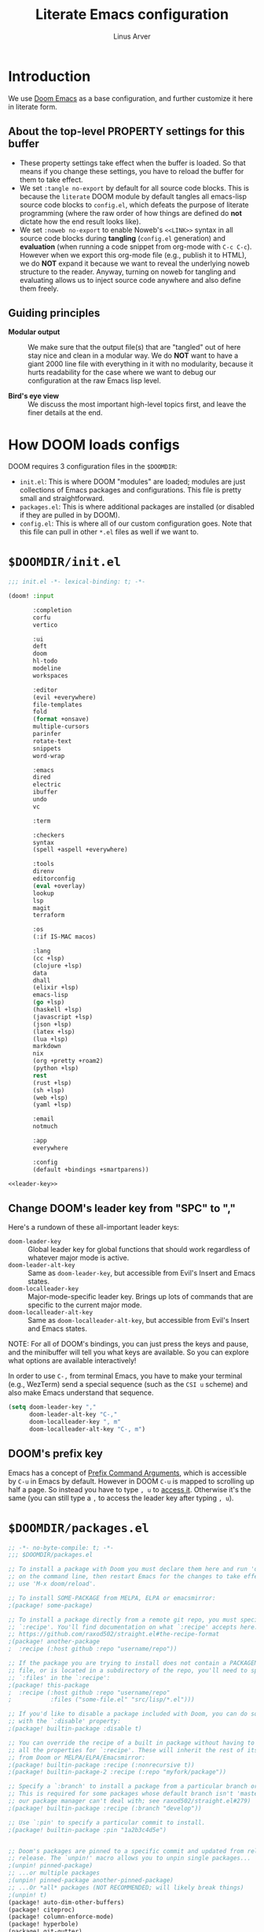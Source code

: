 #+TITLE: Literate Emacs configuration
#+AUTHOR: Linus Arver
#+PROPERTY: header-args :tangle no :noweb no-export
#+auto_tangle: t

* Introduction

We use [[https://github.com/doomemacs/doomemacs][Doom Emacs]] as a base configuration, and further customize
it here in literate form.

** About the top-level PROPERTY settings for this buffer
- These property settings take effect when the buffer is loaded. So that means
  if you change these settings, you have to reload the buffer for them to take
  effect.
- We set =:tangle no-export= by default for all source code blocks. This is
  because the =literate= DOOM module by default tangles all emacs-lisp source
  code blocks to =config.el=, which defeats the purpose of literate programming
  (where the raw order of how things are defined do **not** dictate how the end
  result looks like).
- We set =:noweb no-export= to enable Noweb's =<<LINK>>= syntax in all source
  code blocks during **tangling** (=config.el= generation) and **evaluation**
  (when running a code snippet from org-mode with ~C-c C-c~). However when we
  export this org-mode file (e.g., publish it to HTML), we do **NOT** expand it
  because we want to reveal the underlying noweb structure to the reader.
  Anyway, turning on noweb for tangling and evaluating allows us to inject
  source code anywhere and also define them freely.

** Guiding principles

- **Modular output** :: We make sure that the output file(s) that are "tangled"
  out of here stay nice and clean in a modular way. We do **NOT** want to have a
  giant 2000 line file with everything in it with no modularity, because it
  hurts readability for the case where we want to debug our configuration at the
  raw Emacs lisp level.

- **Bird's eye view** :: We discuss the most important high-level topics first,
  and leave the finer details at the end.

* How DOOM loads configs

DOOM requires 3 configuration files in the =$DOOMDIR=:

- =init.el=: This is where DOOM "modules" are loaded; modules are just
  collections of Emacs packages and configurations. This file is pretty small
  and straightforward.
- =packages.el=: This is where additional packages are installed (or disabled if
  they are pulled in by DOOM).
- =config.el=: This is where all of our custom configuration goes. Note that
  this file can pull in other =*.el= files as well if we want to.

* =$DOOMDIR/init.el=

#+begin_src emacs-lisp :tangle init.el
;;; init.el -*- lexical-binding: t; -*-

(doom! :input

       :completion
       corfu
       vertico

       :ui
       deft
       doom
       hl-todo
       modeline
       workspaces

       :editor
       (evil +everywhere)
       file-templates
       fold
       (format +onsave)
       multiple-cursors
       parinfer
       rotate-text
       snippets
       word-wrap

       :emacs
       dired
       electric
       ibuffer
       undo
       vc

       :term

       :checkers
       syntax
       (spell +aspell +everywhere)

       :tools
       direnv
       editorconfig
       (eval +overlay)
       lookup
       lsp
       magit
       terraform

       :os
       (:if IS-MAC macos)

       :lang
       (cc +lsp)
       (clojure +lsp)
       data
       dhall
       (elixir +lsp)
       emacs-lisp
       (go +lsp)
       (haskell +lsp)
       (javascript +lsp)
       (json +lsp)
       (latex +lsp)
       (lua +lsp)
       markdown
       nix
       (org +pretty +roam2)
       (python +lsp)
       rest
       (rust +lsp)
       (sh +lsp)
       (web +lsp)
       (yaml +lsp)

       :email
       notmuch

       :app
       everywhere

       :config
       (default +bindings +smartparens))

<<leader-key>>
#+end_src

** Change DOOM's leader key from "SPC" to ","

Here's a rundown of these all-important leader keys:

- =doom-leader-key= :: Global leader key for global functions that should work
  regardless of whatever major mode is active.
- =doom-leader-alt-key= :: Same as =doom-leader-key=, but accessible from Evil's
  Insert and Emacs states.
- =doom-localleader-key= :: Major-mode-specific leader key. Brings up lots of
  commands that are specific to the current major mode.
- =doom-localleader-alt-key= :: Same as =doom-localleader-alt-key=, but
  accessible from Evil's Insert and Emacs states.

NOTE: For all of DOOM's bindings, you can just press the keys and pause, and the
minibuffer will tell you what keys are available. So you can explore what
options are available interactively!

In order to use ~C-,~ from terminal Emacs, you have to make your terminal (e.g.,
WezTerm) send a special sequence (such as the =CSI u= scheme) and also make
Emacs understand that sequence.

#+name: leader-key
#+begin_src emacs-lisp
(setq doom-leader-key ","
      doom-leader-alt-key "C-,"
      doom-localleader-key ", m"
      doom-localleader-alt-key "C-, m")
#+end_src

** DOOM's prefix key

Emacs has a concept of [[https://www.gnu.org/software/emacs/manual/html_node/elisp/Prefix-Command-Arguments.html][Prefix Command Arguments]], which is accessible by ~C-u~ in
Emacs by default. However in DOOM ~C-u~ is mapped to scrolling up half a page.
So instead you have to type ~, u~ to [[https://docs.doomemacs.org/v21.12/#/users/concepts/emacs-terminology/keybinds/prefix-key][access it]]. Otherwise it's the same (you can
still type a ~,~ to access the leader key after typing ~, u~).

* =$DOOMDIR/packages.el=

#+begin_src emacs-lisp :tangle packages.el
;; -*- no-byte-compile: t; -*-
;;; $DOOMDIR/packages.el

;; To install a package with Doom you must declare them here and run 'doom sync'
;; on the command line, then restart Emacs for the changes to take effect -- or
;; use 'M-x doom/reload'.

;; To install SOME-PACKAGE from MELPA, ELPA or emacsmirror:
;(package! some-package)

;; To install a package directly from a remote git repo, you must specify a
;; `:recipe'. You'll find documentation on what `:recipe' accepts here:
;; https://github.com/raxod502/straight.el#the-recipe-format
;(package! another-package
;  :recipe (:host github :repo "username/repo"))

;; If the package you are trying to install does not contain a PACKAGENAME.el
;; file, or is located in a subdirectory of the repo, you'll need to specify
;; `:files' in the `:recipe':
;(package! this-package
;  :recipe (:host github :repo "username/repo"
;           :files ("some-file.el" "src/lisp/*.el")))

;; If you'd like to disable a package included with Doom, you can do so here
;; with the `:disable' property:
;(package! builtin-package :disable t)

;; You can override the recipe of a built in package without having to specify
;; all the properties for `:recipe'. These will inherit the rest of its recipe
;; from Doom or MELPA/ELPA/Emacsmirror:
;(package! builtin-package :recipe (:nonrecursive t))
;(package! builtin-package-2 :recipe (:repo "myfork/package"))

;; Specify a `:branch' to install a package from a particular branch or tag.
;; This is required for some packages whose default branch isn't 'master' (which
;; our package manager can't deal with; see raxod502/straight.el#279)
;(package! builtin-package :recipe (:branch "develop"))

;; Use `:pin' to specify a particular commit to install.
;(package! builtin-package :pin "1a2b3c4d5e")


;; Doom's packages are pinned to a specific commit and updated from release to
;; release. The `unpin!' macro allows you to unpin single packages...
;(unpin! pinned-package)
;; ...or multiple packages
;(unpin! pinned-package another-pinned-package)
;; ...Or *all* packages (NOT RECOMMENDED; will likely break things)
;(unpin! t)
(package! auto-dim-other-buffers)
(package! citeproc)
(package! column-enforce-mode)
(package! hyperbole)
(package! git-gutter)
(package! org-auto-tangle)
(package! org-fc
  :recipe (:host github :repo "l3kn/org-fc"
           :files (:defaults "awk" "demo.org")))
(package! protobuf-mode)
(package! solaire-mode :disable t)
(package! vim-empty-lines-mode)
(package! ztree)
#+end_src

* =$DOOMDIR/config.el=

This is the final structured output of =$DOOMDIR/config.el=, which is a special
file that DOOM recognizes. Because of the way it acts as the "main"
configuration file, you can think of it as =init.el= in the traditional Emacs
sense. DOOM has its own =init.el= but that is another matter.

Note that this file is pretty much **required** and acts as the base for all
other configurations that are pulled in. And so we define it first here.

#+begin_src emacs-lisp :tangle config.el
;;; $DOOMDIR/config.el -*- lexical-binding: t; -*-

<<doom-bug-workarounds>>

<<copy-to-clipboard>>
<<CSI-u-mode-support>>

<<name-and-email>>

<<dired>>
<<magit>>
<<org>>
<<org-roam>>
<<org-fc>>
<<hyperbole>>
<<elixir>>
<<clojure>>
<<c-indentation>>
<<c-keybindings>>
<<makefile>>
<<format-onsave>>
<<shell>>

<<line-numbers>>

<<point-navigation>>

<<remap-s>>
<<remap-leader-h>>
<<remap-leader-n>>

<<navigation-buffer-intra>>
<<navigation-buffer-inter>>
<<vertico>>
<<consult>>

<<window-management>>

<<tab-management>>

<<buffer-management>>

<<notmuch>>

<<editing>>
<<code>>
<<scratch>>

<<colors>>
<<theme>>
<<misc-ui>>
<<known-emacs-bugs>>
<<spelling>>

;; Here are some additional functions/macros that could help you configure Doom:
;;
;; - `load!' for loading external *.el files relative to this one
;; - `use-package!' for configuring packages
;; - `after!' for running code after a package has loaded
;; - `add-load-path!' for adding directories to the `load-path', relative to
;;   this file. Emacs searches the `load-path' when you load packages with
;;   `require' or `use-package'.
;; - `map!' for binding new keys
;;
;; To get information about any of these functions/macros, move the cursor over
;; the highlighted symbol at press 'K' (non-evil users must press 'C-c c k').
;; This will open documentation for it, including demos of how they are used.
;;
;; You can also try 'gd' (or 'C-c c d') to jump to their definition and see how
;; they are implemented.
#+end_src

* DOOM bug workarounds

Here are some workarounds for upstream bugs that have not yet been fixed.

#+name: doom-bug-workarounds
#+begin_src emacs-lisp
#+end_src

* Global key-bindings
** CSI u mode support

See [[https://emacs.stackexchange.com/questions/1020/problems-with-keybindings-when-using-terminal/13957#13957][this]] for a discussion of ~CSI u~ mode. Basically for us it allows us to use
~C-S-~ bindings from terminal emacs. It also allows us to specify many special
keys in an unambiguous manner, so that we can, e.g., make ~C-i~ be recognized as
~C-i~ in terminal emacs (and not simply as ~TAB~ as is the default behavior).

For information on how xterm does it, see
https://invisible-island.net/xterm/ctlseqs/ctlseqs.html and search for
~modifyOtherKeys~.

#+name: CSI-u-mode-support
#+begin_src emacs-lisp
;; Enable `CSI u` support. See https://emacs.stackexchange.com/a/59225.
;;
;; xterm with the resource ?.VT100.modifyOtherKeys: 1
;; GNU Emacs >=24.4 sets xterm in this mode and define
;; some of the escape sequences but not all of them.
(defun l/csi-u-support ()
  (interactive)
  (when (and (boundp 'xterm-extra-capabilities) (boundp 'xterm-function-map))
    (let ((c 32))
      ;; Create bindings for all ASCII codepoints from 32 (SPACE) to 126 (~).
      ;; That is, make Emacs understand what these `CSI u' sequences mean.
      (while (<= c 127)
        (mapc (lambda (x)
                (define-key xterm-function-map
                  ;; What the terminal sends.
                  (format (car x) c)
                  ;; The Emacs key event to trigger.
                  (apply 'l/char-mods c (cdr x))))
              '(("\x1b[%d;2u" S)
                ("\x1b[%d;3u" M)
                ("\x1b[%d;4u" M S)
                ("\x1b[%d;5u" C)
                ("\x1b[%d;6u" C S)
                ("\x1b[%d;7u" C M)
                ("\x1b[%d;8u" C M S)))
        (setq c (1+ c)))

      ;; For C-{j-k} (e.g., "\x1b[106;5u" for C-j) and C-S-{j-k} (e.g.,
      ;; "\x1b[106;6u" for C-S-j), we have to bind things a bit differently
      ;; because Emacs's key event recognizes the character "10" as C-j. So If
      ;; we reference bindings with "C-j" elsewhere, such as using doom's `map!'
      ;; macro, Emacs expect a key event with character value 10, and not 105
      ;; ("j" character's ASCII value). We convert 105 to 10 by just masking the
      ;; lower 5 bits. Likewise, because the value itself (10) is already a
      ;; "control" character, there is no need to apply the control character
      ;; modifier itself, which is why they are missing in the list of bindings
      ;; below.
      ;;
      ;; We only bind keys that we use here. The keys that are not bound are
      ;; left alone, to leave them unmapped. This way, l-disambiguation-mode can
      ;; recognize those unbound keys properly.
      (setq special-keys '(?h ?j ?k ?l ?o))
      (while special-keys
        (setq c (car special-keys))
        (mapc (lambda (x)
                (define-key xterm-function-map
                  (format (car x) c)
                  (apply 'l/char-mods (logand c #b11111) (cdr x))))
              '(("\x1b[%d;5u")
                ("\x1b[%d;6u" S)
                ("\x1b[%d;7u" M)
                ("\x1b[%d;8u" M S)))
        (setq special-keys (cdr special-keys)))

      ;; Take care of `CSI u` encoding of special keys. These are:
      ;;
      ;; 9      TAB
      ;; 13     RET (Enter)
      ;; 27     ESC
      ;; 32     SPC
      ;; 64     @
      ;; 91     [
      ;; 127    DEL (Backspace)
      ;;
      ;; We don't bother with codes 32 64 91 127 because they're already taken
      ;; care of in the first loop above for the range 32-127.
      (setq special-keys '(9 13 27))
      (while special-keys
       (setq c (car special-keys))
       (mapc (lambda (x)
              (define-key xterm-function-map
                (format (car x) c)
                (apply 'l/char-mods c (cdr x))))
        '(("\x1b[%d;2u" S)
          ("\x1b[%d;3u" M)
          ("\x1b[%d;4u" M S)
          ("\x1b[%d;5u" C)
          ("\x1b[%d;6u" C S)
          ("\x1b[%d;7u" C M)
          ("\x1b[%d;8u" C M S)))
       (setq special-keys (cdr special-keys))))))

(eval-after-load "xterm" '(l/csi-u-support))
<<disambiguate-problematic-keys>>

;; Load xterm-specific settings for TERM=wezterm.
(add-to-list 'term-file-aliases '("wezterm" . "xterm-256color"))
#+end_src

*** Disambiguate typically-problematic keys

#+name: disambiguate-problematic-keys
#+begin_src emacs-lisp
(defun l/disambiguate-problematic-keys ()
  "This doesn't really do anything special other than just create placeholder
bindings for as-yet-unbound keys (determined manually). If we don't do this then
running `describe-keys' on these bindings sometimes gives the wrong answer
because Emacs will equate these keys with other keys (e.g., C-i with C-S-i)."
  (interactive)

  ;; ASCII 9 (<TAB>)
  (l/bind-placeholder '(9 C))      ; C-TAB
  (l/bind-placeholder '(9 C S))    ; C-S-TAB
  (l/bind-placeholder '(9 C M))    ; C-M-TAB
  (l/bind-placeholder '(9 C M S))  ; C-M-S-TAB

  ;; Similar to TAB, don't mess with RET key for now.
  ;; ASCII 13 (Enter, aka <RET>)
  (l/bind-placeholder '(13 S))         ; S-RET
  (l/bind-placeholder '(13 M))         ; M-RET
  (l/bind-placeholder '(13 M S))       ; M-S-RET
  (l/bind-placeholder '(13 C))         ; C-RET
  (l/bind-placeholder '(13 C S))       ; C-S-RET
  (l/bind-placeholder '(13 C M))       ; C-M-RET
  (l/bind-placeholder '(13 C M S))     ; C-M-S-RET

  ;; ASCII 27 (0x1b, <ESC>)
  (l/bind-placeholder '(#x1b S))      ; S-ESC
  (l/bind-placeholder '(#x1b M S))    ; M-S-ESC
  (l/bind-placeholder '(#x1b C))      ; C-ESC
  (l/bind-placeholder '(#x1b C S))    ; C-S-ESC
  (l/bind-placeholder '(#x1b C M))    ; C-M-ESC
  (l/bind-placeholder '(#x1b C M S))  ; C-M-S-ESC

  ;; ASCII 64 ('@')
  (l/bind-placeholder '(64 C))

  ;; ASCII 91 ('[')
  ;; "[" key. Usually conflicts with Escape.
  ;; M-[ is already recognized correctly, so we don't do anything here. (That
  ;; is, there is no need to tweak the "\e[91;3u" binding already taken care
  ;; of with l/eval-after-load-xterm).
  (l/bind-placeholder '(91 M S))    ; M-S-[
  (l/bind-placeholder '(91 C))      ; C-[
  (l/bind-placeholder '(91 C S))    ; C-S-[
  (l/bind-placeholder '(91 C M))    ; C-M-[
  (l/bind-placeholder '(91 C M S))  ; C-M-S-[

  ;; ASCII 105 ('i')
  (l/bind-placeholder '(105 C))      ; C-i
  (l/bind-placeholder '(105 C S))    ; C-S-i
  (l/bind-placeholder '(105 C M))    ; C-M-i
  (l/bind-placeholder '(105 C M S))  ; C-M-S-i

  ;; C-j and C-S-j are already bound for window navigation.
  ;; C-M-j and C-M-S-j are already bound from tmux, so no point in binding them
  ;; here (we'll never see them).

  ;; ASCII 109 ('m')
  (l/bind-placeholder '(109 C))     ; C-m
  (l/bind-placeholder '(109 C S))   ; C-S-m
  (l/bind-placeholder '(109 C M))   ; C-M-m
  (l/bind-placeholder '(109 C M S)) ; C-M-S-m

  ;; ASCII 127 (Backspace, aka <DEL>)
  (l/bind-placeholder '(127 M))      ; M-DEL
  (l/bind-placeholder '(127 M S))    ; M-S-DEL
  (l/bind-placeholder '(127 C))      ; C-DEL
  (l/bind-placeholder '(127 C S))    ; C-S-DEL
  (l/bind-placeholder '(127 C M))    ; C-M-DEL
  (l/bind-placeholder '(127 C M S)))  ; C-M-S-DEL

(defmacro l/bind-placeholder (binding)
  ; Note: The following are all basically equivalent:
  ;
  ;   (global-set-key (vector (logior (lsh 1 26) 105)) #'foo)
  ;   (global-set-key [#x4000069] #'foo)
  `(define-key l-disambiguation-mode-map
     (apply 'l/char-mods (car ,binding) (cdr ,binding))
     #'(lambda () (interactive)
         (message "[unbound] %s-%s (\x1b[%d;%du)"
                  (l/mods-to-string (cdr ,binding))
                  (single-key-description (car ,binding))
                  (car ,binding)
                  (l/mods-to-int (cdr ,binding))))))

(defun l/mods-to-int (ms)
  (let ((c 0))
   (if (memq 'C ms) (setq c (logior (lsh 1 2) c)))
   (if (memq 'M ms) (setq c (logior (lsh 1 1) c)))
   (if (memq 'S ms) (setq c (logior (lsh 1 0) c)))
   (+ 1 c)))

(defun l/mods-to-string (ms)
  (let ((s ""))
   (if (memq 'C ms) (setq s "C"))
   (if (memq 'M ms) (setq s (concat s (if (not (string= "" s)) "-") "M")))
   (if (memq 'S ms) (setq s (concat s (if (not (string= "" s)) "-") "S")))
   s))

; This is like character-apply-modifiers, but we don't do any special
; behind-the-scenes modification of the character.
(defun l/char-mods (c &rest modifiers)
  "Apply modifiers to the character C.
MODIFIERS must be a list of symbols amongst (C M S).
Return an event vector."
  (if (memq 'C modifiers) (setq c (logior (lsh 1 26) c)))
  (if (memq 'M modifiers) (setq c (logior (lsh 1 27) c)))
  (if (memq 'S modifiers) (setq c (logior (lsh 1 25) c)))
  (vector c))

(defvar l-disambiguation-mode-map (make-keymap)
  "Keymap for disambiguating keys in terminal Emacs.")
(define-minor-mode l-disambiguation-mode
   "A mode for binding key sequences so that we can see them with `M-x
  describe-key'."
  :global t
  :init-value nil
  :lighter " Disambiguation"
  ;; The keymap.
  :keymap l-disambiguation-mode-map)
(add-hook 'l-disambiguation-mode-on-hook 'l/disambiguate-problematic-keys)
#+end_src

** Point navigation

#+name: point-navigation
#+begin_src emacs-lisp
<<easy-esc>>
<<visual-line-movement>>
#+end_src

*** Enter Evil normal state quickly (default: "ESC" key)

Make =kj= behave as ESC key.
#+name: easy-esc
#+begin_src emacs-lisp
(use-package! evil-escape
  :config
  (setq evil-escape-key-sequence "kj"))
#+end_src

** Override default DOOM bindings

*** Basic buffer navigation

**** Intra-buffer navigation

We remap Backspace and Space keys because they are by default aliases to =h= and
=l= keys, respectively, making them redundant.

#+name: navigation-buffer-intra
#+begin_src emacs-lisp
(map! :m "SPC" (cmd!! #'l/scroll-jump 10)
      :mn "DEL" (cmd!! #'l/scroll-jump -10))
;(map! :m (apply 'l/char-mods 32 '(C M S)) (cmd!! #'l/scroll-jump 20))

(defun l/scroll-jump (cnt)
  "Scroll by CNT lines."
  (interactive "p")
  (forward-line cnt)
  (evil-scroll-line-to-center nil))
#+end_src

**** Intra-buffer navigation

We remap H and L keys because they do almost-useless things (go to the top and
bottom of the current window).

#+name: navigation-buffer-inter
#+begin_src emacs-lisp
(map! :m "H" #'previous-buffer
      :m "L" #'next-buffer)
#+end_src

*** Restore old "s" key behavior in Evil normal mode

Remap =s= back to =evil-substitute=, instead of =evil-snipe-s=. However, map =S=
to evil-snipe-s because it can't hurt and we never use =S= in vanilla Vim
anyway.

#+name: remap-s
#+begin_src emacs-lisp
(remove-hook 'doom-first-input-hook #'evil-snipe-mode)
(map! :n "S" #'evil-snipe-s)
#+end_src

*** Remap the "+help" function from ", h" to ", H"

#+name: remap-leader-h
#+begin_src emacs-lisp
(map! :leader :desc "help" "H" help-map)
#+end_src

*** Visual line movement

**** Org

~evil-org-mode~ overrides the =gj= and =gk= bindings so we have to reinstate
them here in a tweaked way.

#+name: visual-line-movement
#+begin_src emacs-lisp
(map! :after evil-org
      :map evil-org-mode-map
      :m "gk" #'evil-previous-visual-line
      :m "gj" #'evil-next-visual-line)
#+end_src

*** Remap the "+notes" function from ", n" to ", N"

The "+notes" is a ~:prefix-map~ binding, which means that it creates a
~doom-leader-<description>-map~ keymap. In order to rebind this thing, we just
need to refer to it by its map.

See https://github.com/hlissner/doom-emacs/issues/4569#issuecomment-777861333.

#+name: remap-leader-n
#+begin_src emacs-lisp
(map! :leader
      :desc "notes"
      "N" doom-leader-notes-map)
#+end_src

** Window management

#+name: window-management
#+begin_src emacs-lisp
<<window-splits>>
<<window-deletion>>
<<window-navigation>>
#+end_src

*** Splits (window creation)

Splitting windows happens so frequently that we put these bindings at the top
level just after the leader key.

#+name: window-splits
#+begin_src emacs-lisp
(defun l/split-window-vertically ()
  "Split window verically."
  (interactive)
  (split-window-vertically)
  (other-window 1))
(defun l/split-window-horizontally ()
  "Split window horizontally."
  (interactive)
  (split-window-horizontally)
  (other-window 1))
(map! :leader
      :desc "split-h" "h" #'l/split-window-vertically
      :desc "split-v" "v" #'l/split-window-horizontally)
(map! :after org
      :map org-mode-map
      "|" nil)
(map! :after evil
      :map evil-normal-state-map
      "=" nil
      :map evil-motion-state-map
      "-" #'enlarge-window
      "_" #'shrink-window
      "+" #'balance-windows
      "\\" #'enlarge-window-horizontally
      "|" #'shrink-window-horizontally)
#+end_src

**** Dead code

We used to use this to always split and rebalance. However in practice the need
to rebalance does not arise that frequently because by default the initial split
will be balanced.

#+begin_src emacs-lisp
(defun l/split-vertically ()
  "Split window verically."
  (interactive)
  (split-window-vertically)
  (balance-windows))
(defun l/split-horizontally ()
  "Split window horizontally."
  (interactive)
  (split-window-horizontally)
  (balance-windows))
#+end_src

*** Deletion

If there are multiple windows, close the current window. Otherwise close the
current tab if there are multiple tabs. Otherwise, try to exit emacs.

We take care to tread around so-called "auxiliary" buffers, which are
auto-generated buffers from various emacs modes/packages.

#+name: window-deletion
#+begin_src emacs-lisp
(map! :leader
      :desc "quit/session" "Q" doom-leader-quit/session-map
      :desc "l/quit-buffer" "q" #'l/quit-buffer)
(defun l/quit-buffer ()
  "Tries to escape the current buffer by closing it (or moving to a
non-auxiliary buffer if possible). Calls `l/gc-views' to handle any sort of
window management issues."
  (interactive)
  (let*
    (
      (original-bufname (buffer-name))
      (aux-buffer-rgx "^ *\*.+\*$")
      (is-aux-buffer (l/buffer-looks-like original-bufname '("^ *\*.+\*$")))
      (buffers (mapcar 'buffer-name (buffer-list)))
      (primary-buffers-count
        (length
          (seq-filter
            '(lambda (bufname) (not (string-match "^ *\*.+\*$" bufname)))
            buffers)))
      (primary-buffer-exists (> primary-buffers-count 0))
    )

    ; If we're on a magit-controlled buffer, do what magit expects and simulate
    ; pressing C-c C-c (with-editor-finish).
    (catch 'my-catch
      (progn
        (if (bound-and-true-p with-editor-mode)
          (if (buffer-modified-p)
            ; If there are any unsaved changes, either discard those changes or
            ; do nothing.
            (if
              (y-or-n-p
               (concat "l/quit-buffer: Invoke (with-editor-cancel) "
                       "to cancel the editing of this buffer?"))
              (with-editor-cancel t)
              ; Use catch/throw to stop execution.
              (throw 'my-catch
                     (message "l/quit-buffer: Aborting (doing nothing).")))
            (with-editor-finish t)))
        ; Close the current view (or exit the editor entirely), but only if we
        ; originally tried to close a non-"auxiliary" buffer. An "auxiliary"
        ; buffer is any buffer that is created in support of another major
        ; buffer. For example, if we open buffer "A", but then run `M-x
        ; describe-function' so that we're on a "*Help*" buffer, do NOT close
        ; the view (and exit emacs). In other words, such "auxiliary" buffers,
        ; when we want to quit from them, we merely want to just switch over to
        ; a primary (non-auxiliary) buffer.
        ;
        ; If we *only* have auxiliary buffers, then of course just quit.
        (if (and is-aux-buffer primary-buffer-exists)
          ; Cycle through previous buffers until we hit a primary
          ; (non-auxiliary) buffer.
          (progn
            (catch 'buffer-cycle-detected
              (while
                (string-match "^ *\*.+\*$" (buffer-name))
                ; Break loop if somehow our aux-buffer-rgx failed to account for
                ; all hidden/aux buffers and we are just looping over and over
                ; among the same list of actual auxiliary buffers.
                (if (string= original-bufname (buffer-name))
                  (throw 'buffer-cycle-detected
                    (message
                     (concat "l/quit-buffer: Buffer cycle detected among "
                             "auxiliary buffers; invoking `l/gc-views'.")))
                  (previous-buffer))))
              ; If we've broken the loop (due to a cycle), run (l/gc-views) as
              ; it is better than doing nothing.
              (l/gc-views))
          (l/gc-views))))))

; Either close the current window, or if only one windw, use the ":q" Evil
; command; this simulates the ":q" behavior of Vim when used with tabs to
; garbage-collect the current "view".
(defun l/gc-views ()
  "Vimlike ':q' behavior: close current window if there are split windows;
otherwise, close current tab."
  (interactive)
  (let
    ( (one-tab (= 1 (length (tab-bar-tabs))))
      (one-window (one-window-p)))
    (cond
      ; If current tab has split windows in it, close the current live
      ; window.
      ((not one-window) (delete-window) nil)
      ; If there are multiple tabs, close the current one.
      ((not one-tab) (tab-bar-close-tab) nil)
      ; If there is only one tab, just try to quit (calling tab-bar-close-tab
      ; will not work, because if fails if there is only one tab).
      (one-tab
        (progn
          ; When closing the last frame of a graphic client, close everything we
          ; can. This is to catch graphical emacsclients that do not clean up
          ; after themselves.
          (if (display-graphic-p)
            (progn
              ; Minibuffers can create their own frames --- but they can linger
              ; around as an invisible frame even after they are deleted. Delete
              ; all other frames whenever we exit from a single visible daemon
              ; frame, because there is no point in keeping them around. If
              ; anything they can hinder detection of "is there a visible
              ; frame?" logic from the shell.
              (delete-other-frames)
              ; While we're at it, also close all buffers, because it's annoying
              ; to have things like Helm minibuffers and the like sitting
              ; around.
              (mapc
                'kill-buffer
                (seq-filter
                  (lambda (bufname)
                    (not (l/buffer-looks-like bufname
                      '(
                      ; Do not delete buffers that may be open which are for git
                      ; rebasing and committing. This is in case these buffers
                      ; are open in other clients which may still be working on
                      ; these buffers.
                      "^COMMIT_EDITMSG"
                      "^git-rebase-todo"
                      ; This catches buffers like 'addp-hunk-edit.diff' which is
                      ; used during surgical edits of what to stage ('e' option
                      ; to the 'git add -p' command).
                      ".*hunk-edit.diff"
                      ; Don't delete system buffers buffers.
                      "^\*Messages\*"))))
                  (mapcar 'buffer-name (buffer-list))))))
          (evil-quit)) nil))))

(defun l/buffer-looks-like (bufname regexes)
  "Return t if the buffer name looks like any of the given regexes."
  (interactive)
  (eval (cons 'or (mapcar
    (lambda (rgx) (string-match rgx bufname)) regexes))))
#+end_src

*** Navigation

Make ~C-{j,k}~ cycle through windows, and ~C-S-{j,k}~.

#+name: window-navigation
#+begin_src emacs-lisp
(map! :after evil-org
      :map evil-org-mode-map
      ;; The org lang module (doom's module) has some arcane bindings which we
      ;; have to undo by pulling some teeth out. This includes undoing the
      ;; CSdown and CSup bindings which silently map to C-S-j and C-S-k,
      ;; respectively.
      :ni "C-S-k" nil
      :ni "C-S-j" nil)
(map! :imnv "C-j" (cmd!! #'other-window 1)
      :imnv "C-k" (cmd!! #'other-window -1)
      :imnv "C-S-j" #'window-swap-states
      :imnv "C-S-k" #'l/swap-window-states)

(defun l/swap-window-states () (interactive)
  (other-window -1)
  (window-swap-states)
  (other-window -1))
#+end_src

** Tabs

#+name: tab-management
#+begin_src emacs-lisp
<<tab-ui>>
<<tab-navigation>>
<<tab-creation>>
#+end_src

*** UI
#+name: tab-ui
#+begin_src emacs-lisp
(setq tab-bar-show t
      tab-bar-new-button-show nil
      tab-bar-close-button-show nil
      tab-bar-tab-name-function #'l/get-tab-name)

; Based on `tab-bar-tab-name-current-with-count', with some tweaks.
(defun l/get-tab-name ()
  "Generate tab name from the buffer of the selected window.
Also add the number of windows in the window configuration."
  (interactive)
  (let* ((count (length (window-list-1 nil 'nomini)))
         (buffer (window-buffer (minibuffer-selected-window)))
         (stylized-name (l/get-stylized-buffer-name buffer)))
    (if (> count 1)
        (format " ◩ %d %s " (- count 1) stylized-name)
        (format " %s " stylized-name))))

<<l/get-stylized-buffer-name>>
#+end_src

**** Stylized buffer name

Generate a simpler, "stylized" buffer name for some specially-named buffers,
such as =dashboard.org= and journal entries in the form =YYYY-MM-DD.org=.

For =dashboard.org=, we just style it as =DASHBOARD= because it's that
important.

For journal entries, we append a =[...]= suffix to it, depending on the relative
date of it. If the date in the filename matches today's date, we add a =[TODAY]=
suffix. For days in the past and future, we add a =[-N]= or =[+N]= suffix where
=N= denotes the number of days that it is away from today, with negative numbers
denoting days in the past. We use =[YESTERDAY]= and =[TOMORROW]= as aliases for
=[-1]= and =[+1]=, respectively.

#+name: l/get-stylized-buffer-name
#+begin_src emacs-lisp
(defun l/get-stylized-buffer-name (buffer)
  "Return a stylized buffer name."
  (interactive)
  (let* ((bufname (buffer-name buffer))
         (bufname-short (string-remove-suffix ".org" bufname))
         (buf-date-match
          (string-match
           "^[[:digit:]]\\{4\\}-[[:digit:]]\\{2\\}-[[:digit:]]\\{2\\}$"
           bufname-short))
         (buf-is-date (eq 0 buf-date-match)))
    (cond ((string= bufname "dashboard.org") "DASHBOARD")
          (buf-is-date (l/append-relative-date-suffix bufname-short))
          (t bufname-short))))

(defun l/append-relative-date-suffix (date-str)
  ;; We use `org-time-stamp-to-now', but reverse the sign. This follows a simple
  ;; "number line" model where we have the present day at day "0", with old days
  ;; on the left (negative numbers) and future days on the right (positive
  ;; numbers).
  (let* ((day-diff (org-time-stamp-to-now date-str))
         (sign (if (< day-diff 0) "" "+"))
         (suffix (concat " [" sign (number-to-string day-diff) "]")))
   (cond ((= day-diff 0) (concat date-str " [TODAY]"))
         ((= day-diff 1) (concat date-str " [TOMORROW]"))
         ((= day-diff -1) (concat date-str " [YESTERDAY]"))
         (t (concat date-str suffix)))))
#+end_src

*** Creation

We don't have any code for deleting a tab because we only delete windows instead
(and only delete the tab when the tab has only one window in it). This is so
that we don't accidentally close a tab with a bunch of window splits, which can
be laborious to reconstruct.

#+name: tab-creation
#+begin_src emacs-lisp
(map! :leader :desc "tab-new" "n" (cmd!! #'tab-bar-new-tab 1))
#+end_src

*** Navigation
#+name: tab-navigation
#+begin_src emacs-lisp
(map! :after evil-org
      :map evil-org-mode-map
      :ni "C-S-h" nil
      :ni "C-S-l" nil)
(map! :mi "C-l" #'tab-next
      :mi "C-h" #'tab-previous
      :mi "C-S-l" (cmd!! #'tab-bar-move-tab 1)
      :mi "C-S-h" (cmd!! #'tab-bar-move-tab -1))
#+end_src
** Buffer management

#+name: buffer-management
#+begin_src emacs-lisp
<<save-buffer>>
<<kill-buffer>>
#+end_src

*** Map ", w" to "save buffer"

#+name: save-buffer
#+begin_src emacs-lisp
(map! :leader :desc "window" "W" evil-window-map)
(map! :leader :desc "save-buffer" "w" #'save-buffer)
#+end_src

*** Kill buffers

#+name: kill-buffer
#+begin_src emacs-lisp
(map! :leader :desc "kill-buffer" "d" #'l/kill-this-buffer)
(map! :leader :desc "kill-buffer!" "D" #'l/kill-this-buffer!)
(defun l/kill-this-buffer ()
  "Kill current buffer."
  (interactive)
  (if (bound-and-true-p with-editor-mode)
    (with-editor-cancel t)
    (kill-this-buffer)))

(defun l/kill-this-buffer! ()
  "Kill current buffer even if it is modified."
  (interactive)
  (set-buffer-modified-p nil)
  (l/kill-this-buffer))
#+end_src

* Editing

#+name: editing
#+begin_src emacs-lisp
(map! :mi "C-o" #'l/insert-newline-below
      :mi "C-S-o" #'l/insert-newline-above)

(defun l/insert-newline-below ()
  (interactive)
  (forward-line 1)
  (beginning-of-line)
  (insert "\n")
  (forward-line -1))
(defun l/insert-newline-above ()
  (interactive)
  (beginning-of-line)
  (insert "\n")
  (forward-line -1))
#+end_src

** Copy to clipboard

Because we use tmux everywhere (and always use terminal emacs), and because tmux
already takes care of syncing whatever is copied into the tmux "buffers" (tmux's
own clipboard), all we have to do is copy the text into tmux. We already have a
script that does this at =~/syscfg/script/copy-clipboard.sh=, so we use that
directly. The main trick is to use base64 encoding so that we can pass in
arbitrary bytes via STDIN for the script.

#+name: copy-to-clipboard
#+begin_src emacs-lisp
(defun l/copy-to-clipboard (orig-fun string)
  "Copy killed text or region into the system clipboard, by shelling out to a
script which knows what to do depending on the environment."
  (let ((b64
         (base64-encode-string (encode-coding-string string 'no-conversion) t)))
   (start-process-shell-command
    "copy" nil
    (format "printf %s | ~/syscfg/script/copy-clipboard.sh --base64" b64))
   (funcall orig-fun string)))

(advice-add 'gui-select-text :around #'l/copy-to-clipboard)
#+end_src

* Code

#+name: code
#+begin_src emacs-lisp
(map! :after flycheck
      :leader :desc "flycheck" "F" flycheck-command-map)
(map! :after flycheck
      :map flycheck-command-map
      "n" #'l/flycheck-next-error
      "N" #'l/flycheck-prev-error)

(defun l/flycheck-next-error ()
  (interactive)
  (flycheck-next-error)
  (evil-scroll-line-to-center nil))
(defun l/flycheck-prev-error ()
  (interactive)
  (flycheck-previous-error)
  (evil-scroll-line-to-center nil))

<<lsp>>
<<comment>>
#+end_src

** Customize automatic code formatting

We have to disable formatting for certain conditions. For example, for the Git
project, although it has a =.clang-format=
(https://clang.llvm.org/docs/ClangFormat.html) file checked in, it only uses it
as a reference and the rules there are not actually enforced for existing code.

#+name: format-onsave
#+begin_src emacs-lisp
(defvar l/c-like-modes '(c-mode))
(defvar l/banned-auto-format-dirs '("prog/foreign/git"))

(defun l/auto-format-buffer-p ()
  (interactive)
  (and (or (not (member major-mode l/c-like-modes))
           (locate-dominating-file default-directory ".clang-format"))
       (buffer-file-name)
       (save-match-data
         (let ((dir (file-name-directory (buffer-file-name))))
           (not (cl-some (lambda (regexp) (string-match regexp dir))
                    l/banned-auto-format-dirs))))))

(defun l/after-change-major-mode ()
  (progn
    <<undo-column-enforce-mode>>
    (apheleia-mode (if (l/auto-format-buffer-p) 1 -1))))

(add-hook! 'after-change-major-mode-hook 'l/after-change-major-mode)
#+end_src

*** Disable highlighting long lines in test files

Turn off =column-enforce-mode= for files that end in =_test= just before the
extension.

#+name: undo-column-enforce-mode
#+begin_src emacs-lisp
(when (string-match "_test\\.\\w+$" (or (buffer-file-name) ""))
  (column-enforce-mode -1))
#+end_src

For some reason using =(buffer-file-name)= on its own appears to hang
Doom on startup (presumably because it returns =nil=). So we wrap it with =(or
... "")= to avoid hanging Doom.

** Comment lines

The default binding of ~C-x C-;~ is painful, so use ~,c,~ instead.

#+name: comment
#+begin_src emacs-lisp
(map! :after evil
      :leader
      :mnv "c," #'evilnc-comment-or-uncomment-lines)
#+end_src

* Colors

#+name: theme
#+begin_src emacs-lisp
(use-package! doom-themes
  :config
  (advice-add 'doom-init-theme-h :after #'l/reset-faces)
  (cond
   ((string= "lo" (daemonp))
    (load-theme 'doom-one t))
   (t
    (load-theme 'doom-zenburn t))))
#+end_src

The colors loaded by doom-themes can be inspected with the =doom-themes--colors=
variable.

#+name: colors-generator
#+header: :exports code
#+header: :results output
#+header: :results code
#+header: :noweb yes
#+begin_src bash
cd $HOME/syscfg/script/terminal-themes
echo "; Colors taken from PastelDark.dhall."
dhall text <<< "./listColorsForEmacs.dhall ./themes/PastelDark.dhall"
#+end_src

#+name: colors-generated
#+RESULTS: colors-generator
#+begin_src bash
; Colors taken from PastelDark.dhall.
(setq l/color-text "#000000")
(setq l/color-cursor "#ffffff")
(setq l/color-background "#343c48")
(setq l/color-foreground "#e5e7ea")
(setq l/color-black "#22222f")
(setq l/color-red "#e49f9f")
(setq l/color-green "#91e380")
(setq l/color-yellow "#eae47c")
(setq l/color-blue "#7cacd3")
(setq l/color-magenta "#df9494")
(setq l/color-cyan "#8cdbd8")
(setq l/color-white "#e5e7ea")
(setq l/color-brightblack "#343c48")
(setq l/color-brightred "#e5bfbf")
(setq l/color-brightgreen "#afe0a1")
(setq l/color-brightyellow "#f2fb9e")
(setq l/color-brightblue "#95add1")
(setq l/color-brightmagenta "#f2b0b0")
(setq l/color-brightcyan "#b4f0f0")
(setq l/color-brightwhite "#ffffff")
(setq l/color-xAvocado "#3f5f4f")
(setq l/color-xBrightOrange "#ffcfaf")
(setq l/color-xDarkGreen "#2e3330")
(setq l/color-xGrey1 "#1c1c1c")
(setq l/color-xGrey2 "#262626")
(setq l/color-xLime "#ccff94")
(setq l/color-xMoss "#86ab8e")
(setq l/color-xUltraBrightGreen "#00ff00")
(setq l/color-xUltraBrightMagenta "#ff00ff")
(setq l/color-xUltraBrightRed "#ff0000")
#+end_src

#+name: colors
#+begin_src emacs-lisp
<<colors-generated>>
(defmacro l/custom-set-faces-matching! (regex &rest props)
  "Apply properties in bulk to all faces that match the regex."
  `(custom-set-faces!
    ,@(delq nil
       (mapcar (lambda (f)
                 (let ((s (symbol-name f)))
                   (when (string-match-p regex s)
                     `'(,f ,@props))))
               (face-list)))))

(defun l/reset-faces ()
  (interactive)
  (setq tab-bar-separator
        (propertize " "
                    'font-lock-face
                    `(:background ,(doom-darken (doom-color 'bg-alt) 0.2))))
  (custom-set-faces!
    `(vertical-border
      :background ,(doom-color 'base0) :foreground ,(doom-color 'base0))
    '(highlight-numbers-number  :weight bold)
    `(hl-line :background ,(doom-darken (doom-color 'bg-alt) 0.4))
    '(vim-empty-lines-face :weight bold)

    `(auto-dim-other-buffers-face
      :background ,(doom-darken (doom-color 'bg-alt) 0.6))
    '(org-headline-done        :foreground "#aaaaaa" :weight bold)

    ; Use bright visuals for coloring regions and interactive search hits.
    '(lazy-highlight  :foreground "pink" :background "dark red" :weight normal)
    '(isearch  :foreground "dark red" :background "pink" :weight bold)
    '(region  :foreground "dark red" :background "pink" :weight bold)

    ; vertico
    `(vertico-multiline       :foreground ,l/color-foreground)
    `(vertico-group-title     :foreground ,l/color-xBrightOrange)
    `(vertico-group-separator :foreground ,l/color-xBrightOrange
                              :strike-through t)

    `(tab-bar :background ,(doom-darken (doom-color 'bg-alt) 0.2))
    `(tab-bar-tab
       :background ,(doom-color 'base8)
       :foreground ,(doom-color 'base0)
       :weight bold
       :box nil)
    `(tab-bar-tab-inactive
       :background ,(doom-color 'base6)
       :foreground ,(doom-color 'base0)
       :box nil)

    ; LSP-related faces.
    `(lsp-lens-face      :foreground  ,(doom-lighten (doom-color 'grey) 0.3))
    `(lsp-details-face   :foreground  ,(doom-lighten (doom-color 'grey) 0.3))
    `(lsp-signature-face :foreground  ,(doom-lighten (doom-color 'grey) 0.3))

    `(mode-line
       :weight bold
       :background ,(doom-color 'base8)
       :foreground ,(doom-color 'base0))
    `(mode-line-inactive
       :background ,(doom-color 'base6)
       :foreground ,(doom-color 'base0))

    `(org-roam-header-line
       :background ,(doom-color 'base7)
       :foreground ,(doom-color 'base0)
       :weight bold)

    `(notmuch-message-summary-face :foreground ,l/color-foreground)
    `(notmuch-search-count :foreground ,l/color-foreground)
    `(notmuch-tree-no-match-subject-face :foreground ,l/color-foreground)
    `(notmuch-wash-cited-text :foreground ,l/color-foreground)

    `(git-gutter:modified :foreground ,l/color-xUltraBrightMagenta)
    `(git-gutter:added :foreground ,l/color-xUltraBrightGreen)
    `(git-gutter:deleted :foreground ,l/color-xUltraBrightRed)
    ;; Fix ugly colors for diffs. Prevalent because of git comit message buffers
    ;; like COMMIT_EDITMSG.
    '(git-commit-summary  :foreground "brightwhite" :weight bold)
    '(diff-added        :foreground "#ccffcc" :background "#335533"
                        :weight bold)
    '(diff-removed      :foreground "#ffcccc" :background "#553333"
                        :weight bold)
    '(diff-context      :foreground "brightwhite")
    '(diff-function     :foreground "brightmagenta")
    '(diff-header       :foreground "#ffff00" :background "#555533"
                        :weight bold)
    '(diff-file-header  :foreground "brightyellow")
    '(diff-hunk-header  :foreground "brightcyan")
    '(git-commit-keyword  :foreground "brightmagenta" :weight bold))

  ;; Make all doom-modeline-* faces have a uniform foreground, to make them
  ;; easier to read with our custom mode-line background. This way we don't have
  ;; to spell out each font one at a time.
  (eval `(l/custom-set-faces-matching! "doom-modeline-"
                                       :foreground ,(doom-color 'base0))))

(use-package! rainbow-mode
  :hook (prog-mode text-mode))
;; Disable rainbow-mode (because "#def" in "#define" gets interpreted as a hex
;; color.)
(add-hook 'c-mode-hook (lambda () (rainbow-turn-off)))
#+end_src

* Language Server Protocol (LSP)

#+name: lsp
#+begin_src emacs-lisp
(after! lsp-mode
  ;; Disable some cosmetics because of an annoying "Error processing message
  ;; (args-out-of-range ..." error that happens every time we eval a buffer.
  ;; See
  ;; https://github.com/emacs-lsp/lsp-mode/issues/3586#issuecomment-1166620517.
  (setq lsp-enable-symbol-highlighting nil)
  ;; Disable autoformatting of YAML files, because it can result in huge
  ;; indentation (whitespace) changes with no semantic difference.
  (setq lsp-yaml-format-enable nil)
  (add-to-list 'lsp-file-watch-ignored-directories "[/\\\\]bazel-.*\\'")
  (add-to-list 'lsp-file-watch-ignored-directories "[/\\\\]\\.cache\\'"))
#+end_src

* Dired mode

#+name: dired
#+begin_src emacs-lisp
(map! :after dired
      :map dired-mode-map
      ;; "H" is by default bound to dired-do-hardlink.
      :mnv "H" #'previous-buffer
      ;; "L" is by default bound to dired-do-load.
      :mnv "L" #'next-buffer
      :mnv "h" #'dired-up-directory
      :mnv "l" #'dired-find-file)
#+end_src

* Vertico

#+name: vertico
#+begin_src emacs-lisp
(after! vertico
  (map! :map vertico-map
         "S-DEL" #'l/vertico-directory-up))

;; Like vertico-directory-up, but always delete up to the nearest '/'.
(defun l/vertico-directory-up ()
  "Delete directory before point."
  (interactive)
  (save-excursion
    (goto-char (1- (point)))
    (when (search-backward "/" (minibuffer-prompt-end) t)
      (delete-region (1+ (point)) (point-max))
      t)))
#+end_src

* Consult

We have to manually load "consult" because otherwise the =consult--grep=
function which we use in the =elisp:...= in our org-mode files don't work. They
appear to be lazily loaded the first time we invoke =M-x consult-grep=.

#+name: consult
#+begin_src emacs-lisp
(require 'consult)
#+end_src

* Org mode

By default evil-org-mode makes =M-j= move the subtree (bound to
~org-forward-element~). But instead we change things so that =M-<letter>=
non-destructively navigates, and =M-S-<letter>= moves things around. This is
more intuitive to me, at least.

Note that we have to use =M-J= to encode =M-S-j=. This appears to be Emacs
convention.

#+name: org
#+begin_src emacs-lisp
(map! :after evil-org
      :map evil-org-mode-map
      ;; Remove conflicting bindings.
      :i "C-j" nil
      :i "C-k" nil
      :i "C-h" nil
      :i "C-l" nil

      :map org-read-date-minibuffer-local-map
      "h" (cmd! (org-eval-in-calendar '(calendar-backward-day 1)))
      "l" (cmd! (org-eval-in-calendar '(calendar-forward-day 1)))
      "j" (cmd! (org-eval-in-calendar '(calendar-forward-week 1)))
      "k" (cmd! (org-eval-in-calendar '(calendar-backward-week 1)))
      "0" (cmd! (org-eval-in-calendar '(calendar-beginning-of-week 1)))
      "$" (cmd! (org-eval-in-calendar '(calendar-end-of-week 1)))
      "H" (cmd! (org-eval-in-calendar '(calendar-backward-month 1)))
      "L" (cmd! (org-eval-in-calendar '(calendar-forward-month 1)))
      "J" (cmd! (org-eval-in-calendar '(calendar-forward-month 2)))
      "K" (cmd! (org-eval-in-calendar '(calendar-backward-month 2)))
      :map evil-org-mode-map
      :mnv "M-k" #'org-backward-element
      :mnv "M-j" #'org-forward-element
      :mnv "M-h" #'org-up-element
      :mnv "M-l" #'org-down-element
      :mnv "M-K" #'org-metaup
      :mnv "M-J" #'org-metadown
      :mnv "M-H" #'org-shiftmetaleft
      :mnv "M-L" #'org-shiftmetaright
      :i "C-RET" #'l/org-insert-thing)

<<l/org-insert-thing>>

(map! :after org
      :map org-mode-map
      :localleader
      (:prefix ("d" . "date/deadline")
         "t" #'l/org-insert-timestamp-inactive)
      (:prefix ("e" . "export")
        :desc "subtree (children only)" "s"
          (cmd! (l/org-export-as-markdown-to-clipboard nil))
        :desc "subtree (children + parent)" "S"
          (cmd! (l/org-export-as-markdown-to-clipboard 't))
        "d" #'org-export-dispatch)
      (:prefix ("p" . "priority")
         :desc "Set priority to 0"
         "0" (cmd! (org-priority 0))

         :desc "Set priority to 1"
         "1" (cmd! (org-priority 1))

         :desc "Set priority to 2"
         "2" (cmd! (org-priority 2))

         :desc "Set priority to 3"
         "3" (cmd! (org-priority 3))

         :desc "Set priority to 4"
         "4" (cmd! (org-priority 4))))

<<l/org-insert-timestamp-inactive>>
<<l/org-export-md-scrub-invalid-links>>
(after! ox
  (add-to-list 'org-export-filter-link-functions
                 'l/org-export-md-scrub-invalid-links))

(after! org
  <<l/org-export-as-markdown-to-clipboard>>
  ; Make calendars in agenda start on Monday.
  (setq calendar-week-start-day 1)
  (setq org-startup-indented t)
  <<org-todo-keywords>>
  ; When editing text near hidden text (e.g., the "..." ellipses after folded
  ; headings), expand it so that we are forced to only edit text around hidden
  ; text when it is un-hidden.
  (setq org-catch-invisible-edits 'show-and-error)
  ; Never make trees' trailing empty lines visible from collapsed view.
  (setq org-cycle-separator-lines 0)
  ; Introduce unordered bulleted list hierarchy. We flip-flop between "-" and
  ; "+" as we continue to nest. This helps keep track of nesting.
  (setq org-list-demote-modify-bullet '(("-" . "+") ("+" . "-")))
  ; Enable habits (see https://orgmode.org/manual/Tracking-your-habits.html).
  (add-to-list 'org-modules 'org-habit t)
  ; Show daily habits in the agenda even if they have already been completed for
  ; today. This is useful for the consistency graph being displayed even for
  ; completed items.
  (setq org-habit-show-all-today t)
  ; Disable doom's habit graph resizing code, because it right-aligns the
  ; consistency graph. This makes the graph's rows hard to line up with the text
  ; on the left describing the actual habits (on widescreen monitors, the
  ; detriment to usabilitiy is especially pronounced).
  (defun +org-habit-resize-graph-h nil)
  ; Set the absolute starting point for the consistency graph. Our habit
  ; descriptions are short enough that this works fine. The effect is that the
  ; graph is now left-aligned, closer to the habit descriptions. This improves
  ; readability.
  (setq org-habit-graph-column 41)
  ; Show the past 35 days of history.
  (setq org-habit-preceding-days 35)
  ; Set 4AM as the true "ending time" of a day, and make it so that any task
  ; completed between 12AM and 4AM are recorded as 23:59 of the previous day.
  (setq org-extend-today-until 4
        org-use-effective-time t)
  <<set-auto-fill-mode>>
  <<org-appear>>
  ;; Turn on dynamic headline numbering (org-num-mode) because it helps us
  ;; understand roughly where we are in the headline hierarchy.
  (setq org-startup-numerated t)
  <<org-superstar>>
  <<org-fancy-priorities>>
  (add-hook 'org-babel-post-tangle-hook (lambda ()
                                          (delete-trailing-whitespace)
                                          (save-buffer)))
  <<closing-note-simplicity>>
  (add-hook 'org-mode-hook (lambda () (org-indent-mode -1)))
  (add-hook 'org-mode-hook 'l/org-colors))

;; Dim org-block face (source code blocks) separately, because they are not
;; dimmed by default. Also dim org-hide as well.
(defun l/org-colors ()
  (add-to-list 'face-remapping-alist
               `(org-hide (:filtered
                           (:window adob--dim t)
                           (:foreground ,l/color-xGrey1)) org-hide))
  (add-to-list 'face-remapping-alist
               `(org-block (:filtered
                            (:window adob--dim t)
                            (:background ,l/color-xGrey2)) org-block)))

<<org-misc>>
<<org-agenda>>
<<org-wrappers>>
#+end_src

** l/org-insert-thing

#+name: l/org-insert-thing
#+begin_src emacs-lisp
(defun l/org-insert-thing ()
  "Insert the next thing, depending on context."
  (interactive)
  (cond ((org-in-item-p)    (org-insert-item))
        ((org-at-heading-p) (org-insert-heading))
        ((org-at-table-p)   (org-table-insert-row 1))
        (t                  (insert ?\n))))
#+end_src

** org-todo-keywords

#+name: org-todo-keywords
#+begin_src emacs-lisp
(setq org-todo-keywords
      '((sequence
         "TODO(t)"
         "IN-PROGRESS(i)"
         "WAITING(w)"
         "|"
         "DONE(d)"
         "CANCELED(c)"
         "OBSOLETE(o)")
        (sequence
         ; A question to ask
         "ASK(a)"
         ; Question was asked, but we're waiting for them to respond
         "ASKED(e)"
         "|"
         "ANSWERED(r)"))
      org-todo-keyword-faces
      '(("ASK"  . +org-todo-active)
        ("IN-PROGRESS" . +org-todo-active)
        ("WAITING" . +org-todo-onhold)
        ("ASKED" . +org-todo-onhold)
        ("ANSWERED"   . +org-todo-cancel)
        ("CANCELED"   . +org-todo-cancel)
        ("OBSOLETE" . +org-todo-cancel)))
#+end_src

** Scrub invalid links during Markdown export

#+name: l/org-export-md-scrub-invalid-links
#+begin_src emacs-lisp
;; See https://emacs.stackexchange.com/a/22398/13006. Detect poorly-converted
;; links (those that have two or more parentheses, which can happen if we have
;; an elisp link).
;;
;; That is, if we have
;;
;;      [[elisp:(foo)][link-name]]
;;
;; in the raw orgmode text, the default Markdown export converts this to
;;
;;      [link-name]((foo))
;;
;; which is not what we want. So we detect any link that is defined in Markdown
;; with "((..." and if so, scrub the link location with an error message, so
;; that the above becomes
;;
;;      [link-name](MARKDOWN-LINK-EXPORT-ERROR)
;;
;; Note that links written as
;;
;;      [[elisp:foo][link-name]]
;;
;; which is valid for calling `foo` directly, won't be caught by this function
;; because it will get exported as
;;
;;      [link-name](foo)
;;
;; by the Markdown exporter, erasing information that the link was a broken
;; "elisp" type to begin with.
;;
;; In addition, unfortunately it appears that the input `link' can end in a
;; number of space characters. So we have to preserve these extraneous
;; characters as well (hence the second capture group).
(defun l/org-export-md-scrub-invalid-links (link backend info)
  "Scrub invalid Markdown links of the form `[LINK-NAME]((...)' with just
LINK-NAME."
  (if (eq backend 'md)
    (replace-regexp-in-string
     "\\(\\[[^]]*\\]\\)((.+?)\\(\s*\\)$"
     "\\1(MARKDOWN-LINK-EXPORT-ERROR)\\2"
     link)
   link))
#+end_src

** Export to clipboard

#+name: l/org-export-as-markdown-to-clipboard
#+begin_src emacs-lisp
(defun l/org-export-as-markdown-to-clipboard (include-parent-heading)
  "Like doom's +org/export-to-clipboard, but (1) always exports to markdown, (2)
always processes only the current subtree around point, and (3) pipes to a
hardcoded clipboard script to perform the copy. The unwind-protect stuff was
copy/pasted from the example given at
https://www.gnu.org/software/emacs/manual/html_node/elisp/Cleanups.html. It's
interesting to see that doom has a slightly different version with
(unwind-protect (with-current-buffer ...) (kill-buffer buffer))."
  (interactive)
  (require 'ox)
  (let* ((org-export-with-toc nil)
         (org-export-show-temporary-export-buffer nil)
         (org-export-with-smart-quotes nil)
         (org-export-with-special-strings nil)
         (org-export-with-fixed-width t)
         ;; If point is above the topmost heading, then export the whole buffer.
         (export-whole-buffer
          ;; If we don't use this if condition, the (save-excursion ...) will
          ;; always return a truthy value.
          (if (not (save-excursion
                     (condition-case nil (org-back-to-heading) (error nil))))
              t
              nil))
         (async nil)
         (visible-only nil)
         (body-only t)
         ; Temporary buffer to hold exported contents.
         (buffer (save-window-excursion
                   (cond (export-whole-buffer
                          (org-export-to-buffer
                              'md "*Formatted Copy*" async nil
                              visible-only body-only))
                         (include-parent-heading
                            (save-restriction
                              (org-narrow-to-subtree)
                              (org-export-to-buffer
                                  'md "*Formatted Copy*" async nil
                                  visible-only body-only)))
                         (t (org-export-to-buffer
                                'md "*Formatted Copy*" async 't
                                visible-only body-only))))))
    (with-current-buffer buffer
      (unwind-protect
        (let ((bufstr (buffer-string)))
             (if (= 0 (length bufstr))
                 (message "Nothing to copy.")
                 (progn
                   ;; Delete leading newline from org-export-to-buffer.
                   (goto-line 1)
                   (evil-yank
                    (point-min)
                    (point-max))
                   (message (concat
                             "Exported children of subtree starting with `"
                             (if (> (length bufstr) 20)
                                 (concat
                                  (string-trim-left
                                     (substring bufstr 0 20))
                                  "...")
                               bufstr
                              "' as Markdown into clipboard.")))
                   ;; "Kill" locally ("copy") into emacs. The word "kill" here
                   ;; is unfortunate because it is overloaded with the "kill" in
                   ;; "kill-buffer" below. Anyway we also send the buffer to an
                   ;; external "copy" program.
                   (kill-new (buffer-string)))))
        ;; Always make sure to kill (close) this temporary buffer.
        (kill-buffer buffer)))))
#+end_src

** Agenda

#+name: org-agenda
#+begin_src emacs-lisp
(map! :after evil-org-agenda
      :map evil-org-agenda-mode-map
      :mnv "C-k" nil
      :mnv "C-j" nil
      :mnv "H" #'previous-buffer
      :mnv "L" #'next-buffer)

; Make a fast shortcut to show the agenda
(map! :leader :desc "org-agenda-list" "A" #'org-agenda-list)

; org-agenda: Add weekly review view.
; https://emacs.stackexchange.com/a/8163/13006
(setq org-agenda-custom-commands
      '(("w" "Weekly review"
         ((agenda ""))
         ((org-agenda-buffer-name "*REVIEW*")
          (org-agenda-span 15)
          (org-agenda-start-day "-15d")
          (org-agenda-start-with-log-mode '(closed clock state))
          (org-agenda-skip-function
           ;; Skip unfinished entries.
           '(org-agenda-skip-entry-if 'nottodo 'done))))
        ("c" "Composite view"
         ;; We only show P0 TODO items if the have been scheduled, and their
         ;; scheduled date is today or in the past. This way we only concern
         ;; ourselves with tasks that we can actually work on.
         ((tags
           "PRIORITY>=\"0\""
           ((org-agenda-skip-function
             '(or
               ;; Skip entries if they haven't been scheduled yet.
               (l/org-agenda-skip-if-scheduled-later)
               ;; Skip entries if they are DONE (or CANCELED, etc).
               (org-agenda-skip-entry-if 'todo 'done)))
            (org-agenda-overriding-header
             "Prioritized tasks from today or the past")))
          ;; See 7 days from today. It's like the opposite of "Weekly review".
          (agenda ""
                  ((org-agenda-span 7)
                   (org-agenda-start-day "-0d")))
          ;; List all global TODO items that have not yet been scheduled or
          ;; deadlined.
          (alltodo ""
                   ((org-agenda-skip-function
                     '(or (l/org-skip-subtree-if-priority ?0)
                          (org-agenda-skip-if nil '(scheduled deadline)))))))
         ((org-agenda-buffer-name "*QUEUE*")
          (org-agenda-compact-blocks t)))))

(defun l/org-agenda (key &optional open-in-new-tab)
  "Open customized org-agenda."
  (interactive)
  (let* ((bufname (cond
                   ((string= "c" key) "*QUEUE*")
                   ((string= "w" key) "*REVIEW*")
                   (t "*UNKNOWN AGENDA TYPE*")))
         (buf (get-buffer bufname)))
    (when open-in-new-tab (tab-bar-new-tab))
    ;; Avoid re-generating the buffer from scratch if we already generated one
    ;; earlier. This makes it fast.
    (if buf
        (switch-to-buffer buf)
        (org-agenda nil key))
    (org-agenda-redo)
    (message (concat
              "Opened agenda view `"
              key
              "' with bufname `"
              bufname
              "' and buffer `"
              (prin1-to-string buf)
              "'."))))

;; Adapted from
;; https://blog.aaronbieber.com/2016/09/24/an-agenda-for-life-with-org-mode.html.
(defun l/org-skip-subtree-if-priority (priority)
  "Skip an agenda subtree if it has a priority of PRIORITY.

PRIORITY may be one of the characters ?0, ?1, or ?2."
  (let ((subtree-end (save-excursion (org-end-of-subtree t)))
        (pri-value (* 1000 (- org-lowest-priority priority)))
        (pri-current (org-get-priority (thing-at-point 'line t))))
    (if (= pri-value pri-current)
        subtree-end
      nil)))

;; Adapted from https://emacs.stackexchange.com/a/29838/13006.
(defun l/org-agenda-skip-if-scheduled-later ()
 "If this function returns nil, the current match should not be skipped.
Otherwise, the function must return a position from where the search
should be continued."
  (ignore-errors
    (let ((subtree-end (save-excursion (org-end-of-subtree t)))
          (scheduled-seconds
            (time-to-seconds
              (org-time-string-to-time
                (org-entry-get nil "SCHEDULED"))))
          (now (time-to-seconds (current-time))))
       (and scheduled-seconds
            (>= scheduled-seconds now)
            subtree-end))))
#+end_src

** Misc

If you use "org" and don't want your org files in the default location below,
change org-directory. It must be set before org loads!

#+name: org-misc
#+begin_src emacs-lisp
(setq org-directory
      (nth 0 (split-string (getenv "L_ORG_AGENDA_DIRS"))))
;; List of directories to use for agenda files. Each directory is searched
;; recursively.
(defun l/reset-org-agenda-files ()
  (interactive)
  (let*
    ((files (mapcan
             (lambda (dir) (directory-files-recursively dir "\\.org$"))
             (split-string (getenv "L_ORG_AGENDA_DIRS"))))
     (exclude-patterns (split-string (getenv "L_ORG_AGENDA_EXCLUDE_PATTERNS")))
     (reduced
       (seq-reduce
         (lambda (fs exclude-pattern)
           (seq-filter
             (lambda (f)
               (not (string-match-p (regexp-quote exclude-pattern) f)))
             fs))
         exclude-patterns
         files)))
    (setq org-agenda-files reduced)))
(l/reset-org-agenda-files)

;; Disable spellcheck.
(remove-hook 'org-mode-hook #'flyspell-mode)

<<org-mark-done-with-note>>
<<org-mark-done-when-rescheduling>>
<<org-auto-tangle>>
#+end_src

** Auto-fill mode

Automatically insert newlines after 80 characters as we type.

#+name: set-auto-fill-mode
#+begin_src emacs-lisp
(add-hook 'org-mode-hook #'(lambda () (setq fill-column 80)))
(add-hook 'org-mode-hook 'turn-on-auto-fill)
#+end_src

** Wrappers for common operations

#+name: org-wrappers
#+begin_src emacs-lisp
(defun l/org-roam-open-node (&optional initial-input)
  "Search for org-roam nodes and open in a new tab."
  (interactive)
  (let ((node (org-roam-node-read initial-input)))
    (if node (progn (tab-bar-new-tab) (org-roam-node-open node)))))

(defun l/org-roam-capture (key subdir)
  (interactive)
  (org-roam-capture
   nil key
   :filter-fn (lambda (node)
                (string-equal subdir (org-roam-node-doom-type node)))))

(defun l/rg-search (dir pat &rest args)
  "Use rg-helper.sh to search DIR for pat. See rg-helper.sh for
details."
  (interactive)
  (let ((dir-expanded (expand-file-name dir)))
    (tab-bar-new-tab)
    (consult--grep
     ;; Prompt
     "rg"
     ;; Make-builder
     #'consult--ripgrep-make-builder
     ;; Dir
     dir-expanded
     ;; Initial input
     pat)))
#+end_src

** Insert time stamp without prompting

This inserts a timestamp in square brackets with the hour and minute. Using
square brackets instead of angle brackets makes org-agenda ignore this
timestamp. This is useful for taking minute-by-minute notes or just adding
notes-to-self in general.

#+name: l/org-insert-timestamp-inactive
#+begin_src emacs-lisp
(defun l/org-insert-timestamp-inactive ()
  (interactive)
  (org-time-stamp-inactive '(16)))
#+end_src

** Show prompt when closing items as DONE

In the prompt, if we cancel with ~C-c C-k~, this is the equivalent of =(setq
org-log-done 'time)= which just inserts a timestamp next to when we marked the
item as DONE. If we press ~C-c C-c~, then we can save a note explaining how/why
the item was closed (useful!).

#+name: org-mark-done-with-note
#+begin_src emacs-lisp
(setq org-log-done 'note)
#+end_src

Similarly, create a note whenever we reschedule or change the deadline of an
item.

#+name: org-mark-done-when-rescheduling
#+begin_src emacs-lisp
(setq org-log-redeadline 'note)
(setq org-log-reschedule 'note)
#+end_src

*** CLOSING NOTE simplicity

When closing a TODO, we're prompted to enter a =CLOSING NOTE= because of
[[org-mark-done-with-note]]. The only issue with this workflow is that we need to
remember to choose either ~C-c C-c~ or ~C-c C-k~. This can lead to problems:

1. If we enter a note but hit ~C-c C-k~ by mistake, we'll lose the note. Org
   will auto-delete the buffer so we can't retrieve it. We've lost work!
2. If we don't enter a note but hit ~C-c C-c~ by mistake, we'll end up entering
   a blank note. We have to clean (delete) this empty note because it doesn't
   add any information and is just messy.

We can tell Orgmode to choose the behavior of ~C-c C-c~ or ~C-c C-k~ for us in a
somewhat intelligent manner. If there is any text that was added into the
buffer, save it with ~C-c C-c~. Otherwise, call ~C-c C-k~. This is a data-driven
approach and does the right thing all the time; from a user's perspective we can
always choose ~C-c C-c~ without having to think explicitly about how to close
the note.

See https://emacs.stackexchange.com/a/81877/13006.

#+name: closing-note-simplicity
#+begin_src emacs-lisp
(defun l/org-log-note-buffer-empty-p ()
  "Is current buffer empty except for the boilerplate template at the top?"
  (eq (point-max) 85))

(defun l/org-store-log-note (orig-fun)
  (let ((org-note-abort (l/org-log-note-buffer-empty-p)))
    (apply orig-fun nil)))

(advice-add 'org-store-log-note :around #'l/org-store-log-note)
#+end_src

** org-appear

Org mode lets you hide certain markup, such as emphasis markers and others. The
=org-appear= package can unhide such markup when point is on that element.

For now we hide markup around emphasis and links. Then, we show the markers
whenever we enter insert mode in Evil. The neat thing is that this mostly
deprecates our reliance on =org-toggle-link-display= to examine the markup (as we
generally only need to examine the markup for a single link).

#+name: org-appear
#+begin_src emacs-lisp
(use-package! org-appear
  :config
  ;; Hide emphasis markers (e.g., *foo*, /foo/, =foo=).
  (setq org-hide-emphasis-markers t)
  ;; Toggle emphasis markers.
  (setq org-appear-autoemphasis t)

  ;; Toggle links (relies on org-link-descriptive).
  (setq org-appear-autolinks t)

  ;; Trigger the unhiding of things based on whether we enter or leave insert
  ;; mode in evil-mode.
  (setq org-appear-trigger 'manual)
  (add-hook 'org-mode-hook (lambda ()
                             (add-hook 'evil-insert-state-entry-hook
                                       #'org-appear-manual-start
                                       nil
                                       t)
                             (add-hook 'evil-insert-state-exit-hook
                                       #'org-appear-manual-stop
                                       nil
                                       t))))
#+end_src

** org-superstar

Customize how heading line bullets look like. Below are the unicode codepoints
we've looked at and are interesting enough, where the glyph lies more or less
centered (between the parentheses) using Commit Mono inside terminal Emacs.

| Hex    | Glyph | Description                                  | Category           |
|--------+-------+----------------------------------------------+--------------------|
| #x00A7 | (§)   | SECTION SIGN                                 | Punctuation, Other |
| #x2055 | (⁕)   | FLOWER PUNCTUATION MARK                      | Punctuation, Other |
| #x2192 | (→)   | RIGHT ARROW                                  | Symbol, Math       |
| #x21AA | (↪)   | RIGHT ARROW WITH HOOK                        | Symbol, Other      |
| #x25A0 | (■)   | BLACK SQUARE                                 | Symbol, Other      |
| #x25A3 | (▣)   | WHITE SQUARE CONTAINING BLACK SMALL SQUARE   | Symbol, Other      |
| #x25AC | (▬)   | BLACK RECTANGLE                              | Symbol, Other      |
| #x25B6 | (▶)   | BLACK RIGHT POINTING TRIANGLE                | Symbol, Other      |
| #x25C6 | (◆)   | BLACK DIAMOND                                | Symbol, Other      |
| #x25C8 | (◈)   | WHITE DIAMOND CONTAINING BLACK SMALL DIAMOND | Symbol, Other      |
| #x25CF | (●)   | BLACK CIRCLE                                 | Symbol, Other      |
| #x25EF | (◯)   | LARGE CIRCLE                                 | Symbol, Other      |
| #x2605 | (★)   | BLACK STAR                                   | Symbol, Other      |
| #x2606 | (☆)   | WHITE STAR                                   | Symbol, Other      |
| #x2738 | (✸)   | HEAVY EIGHT POINTED RECTILINEAR BLACK STAR   | Symbol, Other      |
| #x27A1 | (➡)   | BLACK RIGHT ARROW                            | Symbol, Other      |
| #x27F6 | (⟶)   | LONG RIGHTWARDS ARROW                        | Symbol, Math       |
| #x29EB | (⧫)   | BLACK LOZENGE                                | Symbol, Math       |
| #x2B58 | (⭘)   | HEAVY CIRCLE                                 | Symbol, Other      |

You can use =insert-char= to search for these unicode codepoints by their official
names. The table above was created by copying out the minibuffer area into an
Org table.

#+name: org-superstar
#+begin_src emacs-lisp
(after! org-superstar
  ;; Custom bullets for heading bullets. We use the same symbol across all
  ;; levels (similar to default Org behavior of using '*' across all levels).
  (setq org-superstar-headline-bullets-list '(#x25A0))

  ;; Hide leading stars entirely. This way headings are never indented. We
  ;; already get automatic numbering which tells us how deeply nested we are
  ;; anyway with `org-num-mode' above, so we don't really lose any contextual
  ;; information by doing this.
  (setq org-superstar-remove-leading-stars t)

  ;; Custom bullets for plain lists. Unlike headings, the customization here is
  ;; not about nesting levels at all. Instead it is just a direct 1:1
  ;; replacement of which other character to use for the usual characters "-+*"
  ;; that Org cycles when calling `org-cycle-list-bullet' on a plain list item.
  (setq org-superstar-prettify-item-bullets t)
  (setq org-superstar-item-bullet-alist
        '((?- . #x25CF)    ;; ● BLACK CIRCLE
          (?+ . #x21AA)    ;; ↪ RIGHT ARROW WITH HOOK
          (?* . #x2738)))) ;; ✸ HEAVY EIGHT POINTED RECTILINEAR BLACK STAR
#+end_src

** org-fancy-priorities (programmer priorities)

Use "programmer" priorities. =P2= is the default priority. The actual text is
=[#0]= but this gets converted to =[P0]= when it is displayed. We can't use just
=P0= (without the square brackets) because then the habits consistency graph
gets messed up.

See https://christopherfin.com/emacs/programmer_priorities.html and
https://github.com/harrybournis/org-fancy-priorities.

#+name: org-fancy-priorities
#+begin_src emacs-lisp
(after! (org org-fancy-priorities)
  (setq org-priority-highest 0
        org-priority-default 2
        org-priority-lowest 4)
  (setq org-fancy-priorities-list '(
                                    (?0 . "[P0]")
                                    (?1 . "[P1]")
                                    (?2 . "[P2]")
                                    (?3 . "[P3]")
                                    (?4 . "[P4]"))

        org-priority-faces '((?0 :foreground "#f00")
                             (?1 :foreground "#ff0")
                             (?2 :foreground "#0f0")
                             (?3 :foreground "#0ff")
                             (?4 :foreground "#ccc")))

  (add-hook 'org-mode-hook 'org-fancy-priorities-mode))
#+end_src

** org-auto-tangle

Automatically tangle Org files if it has =#+auto_tangle: t= in it.

#+name: org-auto-tangle
#+begin_src emacs-lisp
(use-package! org-auto-tangle
  :hook (org-mode . org-auto-tangle-mode))
#+end_src

** Notes

In Org 9.2+, you can do ~C-c C-,~ to run org-insert-structure-template, and then
press =e= to insert a =#+begin_example\n#+end_example= template. See
https://emacs.stackexchange.com/a/46992/13006.

* Clojure

#+name: clojure
#+begin_src emacs-lisp
<<clojure-bindings>>
<<clojure-preferences>>
#+end_src

#+name: clojure-bindings
#+begin_src emacs-lisp
(map! :after cider
      :map cider-repl-mode-map
      ; Use M-{k,j} instead of M-{p,n} for cycling through history.
      :mnvi "M-k" #'cider-repl-previous-input
      :mnvi "M-j" #'cider-repl-next-input

      ; Disable some conflicting keybindings in =cider-stacktrace-mode=, which
      ; pops up if we hit an exception inside a CIDER session.
      :map cider-stacktrace-mode-map
      :mnvi "C-k" nil
      :mnvi "C-j" nil)
#+end_src

Choose =clojure-cli= if there are multiple build systems available and
=cider-jack-in= doesn't know which one it should use.

#+name: clojure-preferences
#+begin_src emacs-lisp
(add-hook 'clojure-mode-hook 'l/customize-clojure-mode)
(defun l/customize-clojure-mode ()
  (interactive)
  (setq cider-preferred-build-tool 'clojure-cli))
#+end_src

* Elixir

#+name: elixir
#+begin_src emacs-lisp
(map! :after alchemist
      :map alchemist-mode-map
      :mnvi "C-k" nil
      :mnvi "C-j" nil)
#+end_src

* C (C, C++, Objective-C, etc)

** Indentation

We use Linux Kernel style indentation with tabs understood to be 8 characters
wide.

#+name: c-indentation
#+begin_src emacs-lisp
(add-hook 'c-mode-hook 'l/customize-c-mode)
(defun l/customize-c-mode ()
  (interactive)
  (setq c-default-style "linux"
        c-basic-offset 8
        tab-width 8))
#+end_src

** Keybindings

#+name: c-keybindings
#+begin_src emacs-lisp
(map! :after ccls
      :map (c-mode-map c++-mode-map)
      :mnvi "C-h" nil
      :mnvi "C-l" nil
      :mnvi "C-k" nil
      :mnvi "C-j" nil)
#+end_src

* Makefiles

Set indentation to 8.

#+header: :noweb-ref makefile
#+begin_src emacs-lisp
(defun l/set-tab-width-to-8 ()
  (interactive)
  (setq tab-width 8)
  (setq c-basic-offset 8)
  (setq sh-basic-offset 8))
(add-hook 'makefile-mode-hook #'l/set-tab-width-to-8)
(add-hook 'makefile-automake-mode-hook #'l/set-tab-width-to-8)
(add-hook 'makefile-gmake-mode-hook #'l/set-tab-width-to-8)
(add-hook 'makefile-bsdmake-mode-hook #'l/set-tab-width-to-8)
#+end_src

* Notmuch

#+name: notmuch
#+begin_src emacs-lisp
(use-package! notmuch
  :config
  <<notmuch-hooks>>
  <<notmuch-bindings>>
  <<notmuch-saved-searches>>
  <<notmuch-sync>>
  <<notmuch-send-email-with-lieer>>
  <<notmuch-overwrite-from>>
  <<notmuch-set-current-magit-directory>>)
#+end_src

** Disable useless minor modes during message composition

#+name: notmuch-hooks
#+begin_src emacs-lisp
(add-hook 'notmuch-message-mode-hook 'l/customize-notmuch-message-mode)
(defun l/customize-notmuch-message-mode ()
  (interactive)
  (flycheck-mode -1)
  (git-gutter-mode -1)
  (smartparens-mode -1))
#+end_src

** Overwrite FROM field (sender)

#+name: notmuch-overwrite-from
#+begin_src emacs-lisp
(defun notmuch-mua-reply-guess-sender (orig-fun query-string &optional sender
                                                reply-all duplicate)
  (let ((sender (or sender
                    "Linus Arver <linus@ucla.edu>")))
    (funcall orig-fun query-string sender reply-all duplicate)))
(advice-add 'notmuch-mua-reply :around 'notmuch-mua-reply-guess-sender)
#+end_src

** Remove conflicting bindings

#+header: :noweb-ref notmuch-bindings
#+begin_src emacs-lisp
(map! :after notmuch
      :map notmuch-show-mode-map
      :mnv "C-k" nil
      :mnv "C-j" nil
      :mnv "H" #'previous-buffer)
(map! :after notmuch
      :map notmuch-tree-mode-map
      :mnv "C-k" nil
      :mnv "C-j" nil)
#+end_src

** Additional bindings

#+header: :noweb-ref notmuch-bindings
#+begin_src emacs-lisp
(map! :after notmuch
      :map notmuch-show-mode-map
      ;; Swap "cr" and "cR". `notmuch-show-reply' is "reply all" and is the more
      ;; common one we use in mailing list discussions (you would almost never
      ;; only reply to the sender only, which is what
      ;; `notmuch-show-reply-sender' does), so give it the simpler "cr" binding.
      :mnv "cr" #'notmuch-show-reply
      :mnv "cR" #'notmuch-show-reply-sender)
#+end_src

** Saved searches

#+name: notmuch-saved-searches
#+begin_src emacs-lisp
(setq notmuch-saved-searches
      '((:name "inbox"
         :query "tag:inbox"
         :count-query "tag:inbox AND tag:unread"
         :key "i")

        (:name "git-me"
         :query "tag:git and \"Linus Arver\""
         :count-query "tag:git AND tag:unread"
         :key "g")

        (:name "git-cook"
         :query "tag:git and \"Cooking\""
         :count-query "tag:git AND tag:unread and Cooking"
         :key "G")

        (:name "sent"
         :query "tag:sent"
         :key "s")))
#+end_src

** Sync Gmail with local database

By default this function will check which options are available and run the
associated command (e.g., =gmi= or =afew= or =mbsync=). Here we just return the
path to our script which does it all for us.

This way we can use the default ~, m u~ binding to sync manually (and don't need
to spam the cronjob so much).

#+name: notmuch-sync
#+begin_src emacs-lisp
(defun l/+notmuch-get-sync-command (orig-fun) "~/syscfg/script/mail-sync.sh")
(advice-add '+notmuch-get-sync-command :around #'l/+notmuch-get-sync-command)
#+end_src

** Sending email

Note that =lieer= uses a script called =gmi= (odd how it isn't just called
=lieer=, but it is what it is).

#+name: notmuch-send-email-with-lieer
#+begin_src emacs-lisp
(setq sendmail-program "gmi")
(setq message-sendmail-extra-arguments
      '("send" "--quiet" "-t" "-C" "~/mail/linusarver@gmail.com"))
#+end_src

** Set current Git (magit) directory

The Git mailing list (and perhaps all other mailing-list-driven development
communities) frequently refer to commits in the =master= or =main= branch by
their commit SHA. We want to be able to use =magit-show-commit= (~,gfc~) on them
while reading the message inside =notmuch-show-mode=. The problem here is that
=notmuch-show-mode= isn't a typical buffer where Magit can deduce which repo
it needs to look at to search the commit SHA. So we have to teach Magit which
repo it should use to do the lookups.

See [[https://emacs.stackexchange.com/a/36279/13006][this post]] from 2017 which explains how Magit relies on the buffer-local
=default-directory=.

#+name: notmuch-set-current-magit-directory
#+begin_src emacs-lisp
(after! (notmuch magit)
  (add-hook 'notmuch-show-hook 'l/set-current-magit-directory))
(defun l/set-current-magit-directory ()
  (interactive)
  (let ((tags (notmuch-show-get-tags)))
    (cond
      ((member "git" tags) (setq-local default-directory "~/prog/foreign/git")))))
#+end_src

* Shell

#+header: :noweb-ref shell
#+begin_src emacs-lisp
(after! sh-script
  (set-formatter! 'shfmt
    '("shfmt"
       "--binary-next-line"
       "--func-next-line"
      (format "--indent=%d" (if indent-tabs-mode
                                0
                              2))
      (format "--language-dialect=%s"
       (pcase sh-shell (`bash "bash") (`mksh "mksh") (_ "posix"))))))
#+end_src

Set indentation to 8.

#+header: :noweb-ref shell
#+begin_src emacs-lisp
(add-hook 'sh-mode-hook #'l/set-tab-width-to-8)
#+end_src

* Org roam

#+name: org-roam
#+begin_src emacs-lisp
(map! :after org-roam
      :map org-roam-mode-map
      :mnvi "C-k" nil
      :mnvi "C-j" nil)
<<doom-org-roam>>
(setq org-roam-directory (concat org-directory "/note/")
      l/org-roam-default-template
        (concat "#+title: ${title}\n"
                "#+filetags: UNTAGGED\n"
                "\n"
                "* FOO")
      l/org-roam-zk-template
        (concat "#+title: ${title}\n"
                "#+filetags: UNTAGGED\n\n")
      l/org-roam-default-olp '("FOO")
      org-roam-capture-templates
      `(("r" "raw" plain
         "%?"
         :target (file+head+olp "raw/${slug}.org"
                                ,l/org-roam-default-template
                                ,l/org-roam-default-olp)
         :unnarrowed t)

        ("p" "personal" plain
         "%?"
         :target (file+head+olp "personal/${slug}.org"
                                ,l/org-roam-default-template
                                ,l/org-roam-default-olp)
         :unnarrowed t)

        ("z" "zk" plain
         "%?"
         :target (file+head "zk/${slug}-%<%Y%m%d%H%M%S>.org"
                                ,l/org-roam-zk-template)
         :unnarrowed t)

        ("Z" "zk-join" plain
         "%?"
         :target (file+head+olp "zk-join/${slug}.org"
                                ,l/org-roam-default-template
                                ,l/org-roam-default-olp)
         :unnarrowed t)))
#+end_src

** Doom customizations

*** Make "type" string longer (default is 12 characters)

=type= here is the subdirectory underneath =org-roam-directory=.

#+name: doom-org-roam
#+begin_src emacs-lisp
(after! org-roam
  (setq
        org-roam-node-display-template
        (format "%s %s ${doom-hierarchy}"
                (propertize "${doom-type:10}" 'face 'font-lock-keyword-face)
                (propertize "${doom-tags:50}" 'face 'org-tag))))
#+end_src

* =org-fc= (flashcards)

The config was stolen from [[https://github.com/jokatzke/nixos-configuration/blob/1452a290f95a916a050668d2feb4660719d4cfa3/doom/config.el#L645-L698][here]].

#+name: org-fc
#+begin_src emacs-lisp

(use-package org-fc
  :after org

  :custom
  (org-fc-directories '("~/lo/note"))

  :config
  (require 'org-fc-keymap-hint)

  :init
  ;; Set keys that were overridden by evil-mode.

  ;; Keys while viewing a prompt.
  (evil-define-minor-mode-key 'normal 'org-fc-review-flip-mode
    (kbd "RET") 'org-fc-review-flip
    (kbd "n") 'org-fc-review-flip
    (kbd "p") 'org-fc-review-edit
    (kbd "s") 'org-fc-review-suspend-card
    (kbd "q") 'org-fc-review-quit)
  ;; Keys while evaluating the result.
  (evil-define-minor-mode-key 'normal 'org-fc-review-rate-mode
    (kbd "a") 'org-fc-review-rate-again
    (kbd "h") 'org-fc-review-rate-hard
    (kbd "g") 'org-fc-review-rate-good
    (kbd "e") 'org-fc-review-rate-easy
    (kbd "s") 'org-fc-review-suspend-card
    (kbd "q") 'org-fc-review-quit)
  ;; Keys while in the dashboard.
  (evil-define-key 'normal org-fc-dashboard-mode-map
    (kbd "q") 'kill-current-buffer
    (kbd "r") 'org-fc-dashboard-review)

  ;; Keys to invoke org-fc.
  (map! :leader
       (:prefix ("r" . "Flashcards")
        :desc "Dashboard"     "R" #'org-fc-dashboard
        :desc "Review"        "r" #'org-fc-review
        (:prefix ("n" . "New Flashcard")
         :desc "Normal"        "i" #'org-fc-type-normal-init
         :desc "Normal"        "n" #'org-fc-type-normal-init
         :desc "Cloze"         "c" #'org-fc-type-cloze-init
         :desc "Double"        "d" #'org-fc-type-double-init
         :desc "Text-Input"    "t" #'org-fc-type-text-input-init))))
#+end_src

* Hyperbole

Hyperbole is a minor mode that can add implicit buttons (links) to existing text
by recognizing special patterns. Turn it on globally.

#+name: hyperbole
#+begin_src emacs-lisp
(use-package! hyperbole
  :init
  (hyperbole-mode 1)
  :config
  <<jira-ticket>>
  )
#+end_src

** JIRA ticket recognition

Adapted from [[https://www.beorgapp.com/blog/hyperbole-implicit-buttons/][this blog post]]. In order to use this button, you have to define
in your environment the =L_JIRA_BASE_URL= environment variable.

#+name: jira-ticket
#+begin_src emacs-lisp
(let ((l/jira-base-url (getenv "L_JIRA_BASE_URL")))
  (when l/jira-base-url
    ;; Define action for button.
    <<l/browse-jira-ticket>>
    ;; Define text pattern for button.
    <<l/open-jira-ticket-at-point>>))
#+end_src

First define how to recognize a JIRA ticket reference. We expect such references
to be of the form =<ALLCAPS>-<NUMBER>=, such as

#+begin_example
FOO-123
QUUX-9102
#+end_example

As we want to let the user have the cursor anywhere along such a string, we have
to first move the cursor to the beginning of the word. Then we parse the string
with a regex, and call =l/browse-jira-ticket= if we find a match. This is what
=l/open-jira-ticket-at-point= does below.

#+name: l/open-jira-ticket-at-point
#+begin_src emacs-lisp
(defib l/open-jira-ticket-at-point ()
  "Get the Jira ticket identifier at point and load ticket in browser."
  (when-let ((regex "\\([A-Z]+-[0-9]+\\)")
             (ticket (save-excursion
                       (skip-chars-backward "A-Z0-9-")
                       (looking-at regex)
                       (match-string-no-properties 1))))
    (ibut:label-set ticket
                    (match-beginning 1)
                    (match-end 1))
    (hact 'l/browse-jira-ticket ticket)))
#+end_src

Now, =l/browse-jira-ticket= just concatenates the ticket string with
=l/jira-base-url=.

#+name: l/browse-jira-ticket
#+begin_src emacs-lisp
(defun l/browse-jira-ticket (ticket)
  "Open ticket in JIRA."
  (let ((url (concat l/jira-base-url ticket)))
    (browse-url-default-browser url)))
#+end_src

* Magit

#+name: magit
#+begin_src emacs-lisp
<<magit-bindings>>
<<magit-set-repositories>>
<<magit-commit-message-use-org-mode>>
<<magit-commit-message-misc>>
#+end_src

** Rebind keys

#+name: magit-bindings
#+begin_src emacs-lisp
(map! :after magit
      :map magit-mode-map
      ;; Remap C-{j,k} bindings.
      :mnvi "C-k" nil
      :mnvi "C-j" nil
      :mnvi "M-k" #'magit-section-backward
      :mnvi "M-j" #'magit-section-forward)
<<magit-enhanced-copy>>
#+end_src

*** Enhanced copy

Add various ways to copy interesting Git-related text. Note how we use
=global-map= to fix the which-key labels, as described [[https://discourse.doomemacs.org/t/attempt-to-overwrite-which-key-labels/4530/2][here]]. We have to first
unbind the "y" key which is already bound to [[https://github.com/doomemacs/doomemacs/blob/cf7098528d2a21c29d497cd810faa0a77ecaf4cc/modules/config/default/%2Bevil-bindings.el#L506][=+vc/browse-at-remote-kill=]];
otherwise we get an error like "... starts with non-prefix key" when loading the
config.

#+header: :noweb-ref magit-enhanced-copy
#+begin_src emacs-lisp
(map! :after magit
      :map global-map
      :leader
      :prefix ("g" . "git")
      ;; Unbind the existing key.
      "y" nil
      (:prefix
       ("y" . "copy")
       (:desc "commit desc (Git ML style)" "d" (cmd! (l/copy-git 'commit-desc)))
       (:desc "commit message (raw)"       "m" (cmd! (l/copy-git 'commit-msg)))
       (:desc "commit SHA (raw)"           "s" (cmd! (l/copy-git 'commit-sha)))
       (:desc "file/region (URL)"          "y" (cmd! (l/copy-git 'file-url)))
       (:desc "commit (URL)"               "Y" (cmd! (l/copy-git 'commit-url)))))
#+end_src

The main workhorse is =l/copy-git=. For the modes that are named =commit-*= it
first grabs the SHA-like text underneath point with =l/get-sha= before copying
what it wants to copy.

For the =file-url= mode, it copies a URL to the currently opened file (with an
optional region).

#+header: :noweb-ref magit-enhanced-copy
#+begin_src emacs-lisp
(defun l/get-sha ()
  "Get Git SHA underneath point. Checks that the SHA is valid (that
the object exists locally)."
  (interactive)
  (when-let ((regex "\\([a-f0-9]+\\)")
             (sha (save-excursion
                    (skip-chars-backward "a-f0-9")
                    (looking-at regex)
                    (match-string-no-properties 1)))
             (sha-validated (magit-git-string "rev-parse" sha)))
    sha-validated))

(defun l/copy-git (mode)
  "Copy Git revision under point. Use `mode' to determine what to
 copy."
  (interactive)
  (let* ((sha (l/get-sha))
         (copytext
          (pcase mode
            ;; Copy commit SHA (40 chars).
            ('commit-sha sha)
            ;; Copy commit description (Git mailing list style).
            ('commit-desc
             (magit-git-string "show"
                               "--no-patch"
                               "--pretty=reference"
                               sha))
            ;; Copy the commit message. Useful for populating PR
            ;; descriptions.
            ('commit-msg
             (with-temp-buffer
               (magit-git-insert "cat-file" "commit" sha)
               (goto-char (point-min))
               ;; Go down 5 lines to skip the tree, parent,
               ;; author, committer, and blank line just before
               ;; the title.
               (forward-line 5)
               (buffer-substring-no-properties (point) (point-max))))
            ('commit-url (browse-at-remote--commit-url sha))
            ;; Copy a URL to the file (typically a GitHub link to the file).
            ;; If a region is active, highlight that region.
            ('file-url (browse-at-remote-get-url)))))
    (kill-new copytext)
    (message copytext)))
#+end_src

** Set repositories

#+name: magit-set-repositories
#+begin_src emacs-lisp
(after! magit
  (setq magit-repository-directories
      `(("~/prog" . 1)
        ("~/prog/foreign" . 1)
        ("~/syscfg" . 0))))
#+end_src

** Use Org-mode for commit message buffers

#+name: magit-commit-message-use-org-mode
#+begin_src emacs-lisp
(after! magit
  (setq git-commit-major-mode #'org-mode))
#+end_src

*** Disable slow minor modes

Some modes can slow us down a lot in the =COMMIT_EDITMSG= buffer, so disable them.
Probably the biggest offender is =smartparens-mode=, which can slow down a lot if
there are many parentheses around.

#+header: :noweb-ref magit-commit-message-misc
#+begin_src emacs-lisp
(defun l/git-commit-setup ()
  (interactive)
  (apheleia-mode -1)
  (envrc-mode -1)
  (flycheck-mode -1)
  (git-gutter-mode -1)
  (org-fancy-priorities-mode -1)
  (org-superstar-mode -1)
  (rainbow-mode -1)
  (smartparens-mode -1)
  (yas-minor-mode -1))
(after! magit
  (add-hook 'git-commit-setup-hook #'l/git-commit-setup))
#+end_src

* Misc settings

** Personal information

Some functionality uses this to identify you, e.g. GPG configuration, email
clients, file templates and snippets.

#+name: name-and-email
#+begin_src emacs-lisp
(setq user-full-name "Linus Arver"
      user-mail-address "linus@ucla.edu")
#+end_src

This determines the style of line numbers in effect. If set to "nil", line
numbers are disabled. For relative line numbers, set this to "relative".

#+name: line-numbers
#+begin_src emacs-lisp
(setq display-line-numbers-type nil)
#+end_src

** Scratch buffer

In doom, the scratch buffer is persistent and can be visited with =, x=.

#+name: scratch
#+begin_src emacs-lisp
;; Use text-mode for scratch buffer.
(setq-default doom-scratch-initial-major-mode 'text-mode)
#+end_src

** Dead code

Before we started using Doom Emacs, we used to rely heavily on kakapo-mode to
always insert either a tab or space character with the =TAB= key. However
nowadays most languages have automated formatters that takes the guesswork
around tabs/spaces out of the way. We could still enable kakapo-mode for some of
the simpler modes that do not have a formatter, but for now we don't bother.

#+name: kakapo
#+begin_src emacs-lisp
(use-package! kakapo-mode
  :config
  (add-hook 'text-mode-hook #'kakapo-mode)
  (add-hook 'org-mode-hook #'kakapo-mode)
  (add-hook 'prog-mode-hook #'kakapo-mode))

(after! kakapo-mode
  (kakapo-mode))
#+end_src

*** Describe face under point

#+begin_src emacs-lisp
;; From https://stackoverflow.com/a/1242366.
(defun l/what-face (pos)
  (interactive "d")
  (let ((face (or (get-char-property pos 'read-face-name)
                  (get-char-property pos 'face))))
    (if face (message "Face: %s" face) (message "No face at %d" pos))
    face))
#+end_src

** UI

#+name: misc-ui
#+begin_src emacs-lisp
;; Enable soft word-wrap almost everywhere (including elisp).
(+global-word-wrap-mode +1)

; Enable only left-side fringe.
(set-fringe-mode '(10 . 0))

; Disable hl-line mode, because it can be surprisingly disorienting. Besides, we
; can always use "v" or "V" to get a visual queue easily enough.
(remove-hook 'doom-first-buffer-hook #'global-hl-line-mode)

; Add visual cue on 80th column.
(use-package! column-enforce-mode
  :config
  <<l/disable-column-enforce-mode>>
  ;; Disable column-enforce-mode for comment text (sometimes comments can have
  ;; long URLs and such that exceed 80 columns).
  (setq column-enforce-comments nil)
  (global-column-enforce-mode t))

(use-package! vim-empty-lines-mode
  :config
  (add-hook 'org-mode-hook 'vim-empty-lines-mode)
  (add-hook 'prog-mode-hook 'vim-empty-lines-mode)
  (add-hook 'text-mode-hook 'vim-empty-lines-mode))

(use-package! doom-modeline
  :config
  ;; If the window width is 100 or less, start truncating certain things (e.g.,
  ;; overly long file path names for Java/Clojure codebases).
  (setq doom-modeline-window-width-limit 100))

; Dim buffers in inactive windows to make the current one "pop".
(use-package! auto-dim-other-buffers
 :config
 (auto-dim-other-buffers-mode))

; Always enable the tab bar, even if there is just one buffer showing (such as
; when we open a single buffer).
(tab-bar-mode)

; Enable the mouse in terminal Emacs
(add-hook 'tty-setup-hook #'xterm-mouse-mode)

(map! :after (git-gutter magit)
      :map doom-leader-git-map
      ; BUG: For some reason the "hunk" description does not show up in
      ; which-key.
      (:prefix-map ("h" . "hunk")
       "n" #'l/git-gutter:next-hunk
       "N" #'l/git-gutter:prev-hunk
       "r" #'git-gutter:revert-hunk
      ; "s" to mean "show hunk"
       "s" #'git-gutter:popup-hunk))

(defun l/git-gutter:next-hunk ()
  (interactive)
  (git-gutter:next-hunk 1)
  (evil-scroll-line-to-center nil))
(defun l/git-gutter:prev-hunk ()
  (interactive)
  (git-gutter:previous-hunk 1)
  (evil-scroll-line-to-center nil))

(use-package! git-gutter
  :config
  ; Git diff +/- marks.
  (global-git-gutter-mode +1)
  ; Update the git-gutter automatically every second.
  (setq git-gutter:update-interval 1)
  (setq git-gutter:modified-sign "█")
  (setq git-gutter:added-sign "█")
  (setq git-gutter:deleted-sign "█"))

;; Disable vertical bar cursor shape in terminal emacs.
(setq evil-motion-state-cursor 'box)
(setq evil-visual-state-cursor 'box)
(setq evil-normal-state-cursor 'box)
(setq evil-insert-state-cursor 'box)
(setq evil-emacs-state-cursor  'box)
#+end_src

*** TTY buffers and flickering

[[https://github.com/emacs-mirror/emacs/commit/cbac94b4aeecdf57e2a1f3e95e27ec76505ae964][Emacs 29.1 introduced]] =tty--set-output-buffer-size= which allows you to increase
the default buffer size. By default this is system-dependent, but can be as low
as 512 on some systems. It depends on the value of =BUFSIZ= in
=/usr/include/stdio.h=. For example, it could look like

#+begin_src c
#define BUFSIZ 8192
#+end_src

Setting a higher buffer size will make the underlying I/O buffering system
perform fewer "flushing" of the terminal display, resulting in less flickering.
The original author of the patch that introduced =tty--set-output-buffer-size=
setting suggested [[https://lists.gnu.org/archive/html/bug-gnu-emacs/2022-09/msg00904.html][64KB]]. Unfortunately, invoking this function results in the TTY
being suspended and resumed (in order to pick up the new setting), and makes it
unusable because it makes =emacsclient= get suspended as a background job,
breaking the display completely in the process.

#+name: known-emacs-bugs
#+begin_src emacs-lisp
;; Broken. See README.org for discussion.
;; (tty--set-output-buffer-size (* 128 1024))
#+end_src

On a related note, there is [[https://www.reddit.com/r/emacs/comments/q2r3sc/comment/hglcbhq/?utm_source=share&utm_medium=web2x&context=3][an idea]] to use "DEC private mode 2026" to achieve
even better buffering (essentially "double buffering"). However, this has not
been upstreamed yet. For reference [[https://github.com/wez/wezterm/blob/6c7aa8159f8072ff3afdcb7dfa6852665f7ab58d/docs/escape-sequences.md?plain=1#L355][WezTerm supports mode 2026]]. See [[https://gist.github.com/Patryk27/c7b9dac8113f4ccdb2ef74e0083d9d41][this patch]]
for how it would work in Emacs (using a different code than 2026 but the idea is
the same).

*** Org

**** Disable column-enforce-mode

Disable column-enforce mode because we often have Org links (hyperlinks, etc)
which are pretty-printed as shorter strings than they actually are, and it
confuses column-enforce-mode. That is, column-enforce-mode may colorize a line
as being too long when instead the line is well within the =fill-column= value
as long as it is pretty-printed (which it always is, at least if we are using
Emacs with Org mode turned on).

So instead of column-enforce-mode, use =display-fill-column-indicator-mode=
which draws a vertical line down the buffer (at the =fill-column=, which is
typically 80, instead).

#+name: l/disable-column-enforce-mode
#+begin_src emacs-lisp
(add-hook 'org-mode-hook
          (lambda ()
            (column-enforce-mode -1)
            (display-fill-column-indicator-mode 1)))
#+end_src

** emacs-everywhere

In karabiner we've made a hotkey to invoke =(emacs-everywhere)=. See
https://github.com/tecosaur/emacs-everywhere.

The way to use it is to copy the current contents of the text box (in a browser,
for example), and then invoke =(emacs-everywhere)=. When we leave that text box
we'll paste back whatever we have there back to the browser's text box.

If we don't want to paste back to the original window, ~C-c C-k~ still copies
the contents of the entire buffer to the clipboard (but doesn't paste).

** Spelling

#+name: spelling
#+begin_src emacs-lisp
(setq
 spell-fu-directory "~/syscfg/emacs/spell-fu"
 ispell-library-directory "~/syscfg/emacs/spell-fu"
 ispell-dictionary "en"
 ispell-personal-dictionary "~/syscfg/emacs/spell-fu/custom-dict.txt")
<<spell-ignore-addtional-faces>>
#+end_src

Interestingly, setting =ispell-dictionary= to ="en"= appears to bring in
Australian English on top of American English. Compare it against the "default"
one that gets created automatically with

#+begin_src bash
cd ~/syscfg/emacs/spell-fu
diff -u words_spell-fu-ispell-words-default.txt \
    words_spell-fu-ispell-words-en.txt
#+end_src

Also, although we set =ispell-personal-dictionary= to a custom file path (and
doing ~z g~ (=+spell/add-word=) indeed inserts the new word into this file), on
Emacs startup the contents of that file appears to get merged into

#+begin_example
~/syscfg/emacs/spell-fu/words_spell-fu-ispell-personal-default.txt
#+end_example

and it's not clear if that's a bug or if everything is WAI. Either way, for our
use case we just keep track of =custom-dict.txt= in version control as the other
files are generated automatically.

*** Ignore additional faces

#+name: spell-ignore-addtional-faces
#+begin_src emacs-lisp
;; Extra faces we want to avoid spellchecking for, grouped by major mode.
(setq l/spell-excluded-faces-alist
  '(;; This mode is empty, but it's good to have it still to make it easier to
    ;; see the shape of the data.
    (latex-mode
     . ())
    (org-mode
     . (
        ;; Disable spellchecking for text inside tables.
        org-table))))

(after! spell-fu
  (dolist (major-mode '(latex-mode org-mode))
    (dolist (face (alist-get major-mode l/spell-excluded-faces-alist))
      (cl-pushnew face (alist-get major-mode +spell-excluded-faces-alist)))))
#+end_src
